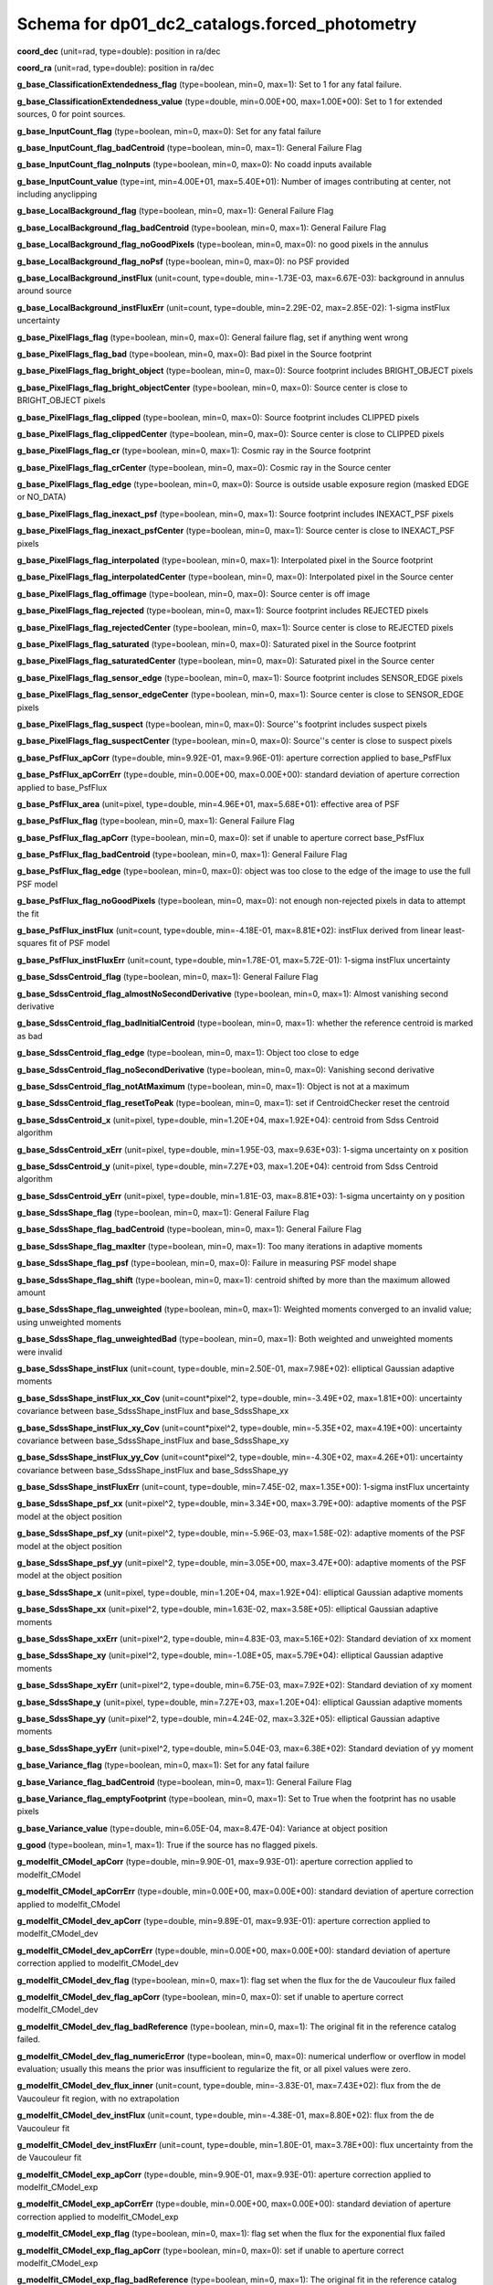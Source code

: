 .. _Data-Products-DP0-1-schema_reference: 
  
############################################## 
Schema for dp01_dc2_catalogs.forced_photometry 
############################################## 
  
**coord_dec** (unit=rad, type=double): position in ra/dec 
 
**coord_ra** (unit=rad, type=double): position in ra/dec 
 
**g_base_ClassificationExtendedness_flag** (type=boolean, min=0, max=1): Set to 1 for any fatal failure. 
 
**g_base_ClassificationExtendedness_value** (type=double, min=0.00E+00, max=1.00E+00): Set to 1 for extended sources, 0 for point sources. 
 
**g_base_InputCount_flag** (type=boolean, min=0, max=0): Set for any fatal failure 
 
**g_base_InputCount_flag_badCentroid** (type=boolean, min=0, max=1): General Failure Flag 
 
**g_base_InputCount_flag_noInputs** (type=boolean, min=0, max=0): No coadd inputs available 
 
**g_base_InputCount_value** (type=int, min=4.00E+01, max=5.40E+01): Number of images contributing at center, not including anyclipping 
 
**g_base_LocalBackground_flag** (type=boolean, min=0, max=1): General Failure Flag 
 
**g_base_LocalBackground_flag_badCentroid** (type=boolean, min=0, max=1): General Failure Flag 
 
**g_base_LocalBackground_flag_noGoodPixels** (type=boolean, min=0, max=0): no good pixels in the annulus 
 
**g_base_LocalBackground_flag_noPsf** (type=boolean, min=0, max=0): no PSF provided 
 
**g_base_LocalBackground_instFlux** (unit=count, type=double, min=-1.73E-03, max=6.67E-03): background in annulus around source 
 
**g_base_LocalBackground_instFluxErr** (unit=count, type=double, min=2.29E-02, max=2.85E-02): 1-sigma instFlux uncertainty 
 
**g_base_PixelFlags_flag** (type=boolean, min=0, max=0): General failure flag, set if anything went wrong 
 
**g_base_PixelFlags_flag_bad** (type=boolean, min=0, max=0): Bad pixel in the Source footprint 
 
**g_base_PixelFlags_flag_bright_object** (type=boolean, min=0, max=0): Source footprint includes BRIGHT_OBJECT pixels 
 
**g_base_PixelFlags_flag_bright_objectCenter** (type=boolean, min=0, max=0): Source center is close to BRIGHT_OBJECT pixels 
 
**g_base_PixelFlags_flag_clipped** (type=boolean, min=0, max=0): Source footprint includes CLIPPED pixels 
 
**g_base_PixelFlags_flag_clippedCenter** (type=boolean, min=0, max=0): Source center is close to CLIPPED pixels 
 
**g_base_PixelFlags_flag_cr** (type=boolean, min=0, max=1): Cosmic ray in the Source footprint 
 
**g_base_PixelFlags_flag_crCenter** (type=boolean, min=0, max=0): Cosmic ray in the Source center 
 
**g_base_PixelFlags_flag_edge** (type=boolean, min=0, max=0): Source is outside usable exposure region (masked EDGE or NO_DATA) 
 
**g_base_PixelFlags_flag_inexact_psf** (type=boolean, min=0, max=1): Source footprint includes INEXACT_PSF pixels 
 
**g_base_PixelFlags_flag_inexact_psfCenter** (type=boolean, min=0, max=1): Source center is close to INEXACT_PSF pixels 
 
**g_base_PixelFlags_flag_interpolated** (type=boolean, min=0, max=1): Interpolated pixel in the Source footprint 
 
**g_base_PixelFlags_flag_interpolatedCenter** (type=boolean, min=0, max=0): Interpolated pixel in the Source center 
 
**g_base_PixelFlags_flag_offimage** (type=boolean, min=0, max=0): Source center is off image 
 
**g_base_PixelFlags_flag_rejected** (type=boolean, min=0, max=1): Source footprint includes REJECTED pixels 
 
**g_base_PixelFlags_flag_rejectedCenter** (type=boolean, min=0, max=1): Source center is close to REJECTED pixels 
 
**g_base_PixelFlags_flag_saturated** (type=boolean, min=0, max=0): Saturated pixel in the Source footprint 
 
**g_base_PixelFlags_flag_saturatedCenter** (type=boolean, min=0, max=0): Saturated pixel in the Source center 
 
**g_base_PixelFlags_flag_sensor_edge** (type=boolean, min=0, max=1): Source footprint includes SENSOR_EDGE pixels 
 
**g_base_PixelFlags_flag_sensor_edgeCenter** (type=boolean, min=0, max=1): Source center is close to SENSOR_EDGE pixels 
 
**g_base_PixelFlags_flag_suspect** (type=boolean, min=0, max=0): Source''s footprint includes suspect pixels 
 
**g_base_PixelFlags_flag_suspectCenter** (type=boolean, min=0, max=0): Source''s center is close to suspect pixels 
 
**g_base_PsfFlux_apCorr** (type=double, min=9.92E-01, max=9.96E-01): aperture correction applied to base_PsfFlux 
 
**g_base_PsfFlux_apCorrErr** (type=double, min=0.00E+00, max=0.00E+00): standard deviation of aperture correction applied to base_PsfFlux 
 
**g_base_PsfFlux_area** (unit=pixel, type=double, min=4.96E+01, max=5.68E+01): effective area of PSF 
 
**g_base_PsfFlux_flag** (type=boolean, min=0, max=1): General Failure Flag 
 
**g_base_PsfFlux_flag_apCorr** (type=boolean, min=0, max=0): set if unable to aperture correct base_PsfFlux 
 
**g_base_PsfFlux_flag_badCentroid** (type=boolean, min=0, max=1): General Failure Flag 
 
**g_base_PsfFlux_flag_edge** (type=boolean, min=0, max=0): object was too close to the edge of the image to use the full PSF model 
 
**g_base_PsfFlux_flag_noGoodPixels** (type=boolean, min=0, max=0): not enough non-rejected pixels in data to attempt the fit 
 
**g_base_PsfFlux_instFlux** (unit=count, type=double, min=-4.18E-01, max=8.81E+02): instFlux derived from linear least-squares fit of PSF model 
 
**g_base_PsfFlux_instFluxErr** (unit=count, type=double, min=1.78E-01, max=5.72E-01): 1-sigma instFlux uncertainty 
 
**g_base_SdssCentroid_flag** (type=boolean, min=0, max=1): General Failure Flag 
 
**g_base_SdssCentroid_flag_almostNoSecondDerivative** (type=boolean, min=0, max=1): Almost vanishing second derivative 
 
**g_base_SdssCentroid_flag_badInitialCentroid** (type=boolean, min=0, max=1): whether the reference centroid is marked as bad 
 
**g_base_SdssCentroid_flag_edge** (type=boolean, min=0, max=1): Object too close to edge 
 
**g_base_SdssCentroid_flag_noSecondDerivative** (type=boolean, min=0, max=0): Vanishing second derivative 
 
**g_base_SdssCentroid_flag_notAtMaximum** (type=boolean, min=0, max=1): Object is not at a maximum 
 
**g_base_SdssCentroid_flag_resetToPeak** (type=boolean, min=0, max=1): set if CentroidChecker reset the centroid 
 
**g_base_SdssCentroid_x** (unit=pixel, type=double, min=1.20E+04, max=1.92E+04): centroid from Sdss Centroid algorithm 
 
**g_base_SdssCentroid_xErr** (unit=pixel, type=double, min=1.95E-03, max=9.63E+03): 1-sigma uncertainty on x position 
 
**g_base_SdssCentroid_y** (unit=pixel, type=double, min=7.27E+03, max=1.20E+04): centroid from Sdss Centroid algorithm 
 
**g_base_SdssCentroid_yErr** (unit=pixel, type=double, min=1.81E-03, max=8.81E+03): 1-sigma uncertainty on y position 
 
**g_base_SdssShape_flag** (type=boolean, min=0, max=1): General Failure Flag 
 
**g_base_SdssShape_flag_badCentroid** (type=boolean, min=0, max=1): General Failure Flag 
 
**g_base_SdssShape_flag_maxIter** (type=boolean, min=0, max=1): Too many iterations in adaptive moments 
 
**g_base_SdssShape_flag_psf** (type=boolean, min=0, max=0): Failure in measuring PSF model shape 
 
**g_base_SdssShape_flag_shift** (type=boolean, min=0, max=1): centroid shifted by more than the maximum allowed amount 
 
**g_base_SdssShape_flag_unweighted** (type=boolean, min=0, max=1): Weighted moments converged to an invalid value; using unweighted moments 
 
**g_base_SdssShape_flag_unweightedBad** (type=boolean, min=0, max=1): Both weighted and unweighted moments were invalid 
 
**g_base_SdssShape_instFlux** (unit=count, type=double, min=2.50E-01, max=7.98E+02): elliptical Gaussian adaptive moments 
 
**g_base_SdssShape_instFlux_xx_Cov** (unit=count*pixel^2, type=double, min=-3.49E+02, max=1.81E+00): uncertainty covariance between base_SdssShape_instFlux and base_SdssShape_xx 
 
**g_base_SdssShape_instFlux_xy_Cov** (unit=count*pixel^2, type=double, min=-5.35E+02, max=4.19E+00): uncertainty covariance between base_SdssShape_instFlux and base_SdssShape_xy 
 
**g_base_SdssShape_instFlux_yy_Cov** (unit=count*pixel^2, type=double, min=-4.30E+02, max=4.26E+01): uncertainty covariance between base_SdssShape_instFlux and base_SdssShape_yy 
 
**g_base_SdssShape_instFluxErr** (unit=count, type=double, min=7.45E-02, max=1.35E+00): 1-sigma instFlux uncertainty 
 
**g_base_SdssShape_psf_xx** (unit=pixel^2, type=double, min=3.34E+00, max=3.79E+00): adaptive moments of the PSF model at the object position 
 
**g_base_SdssShape_psf_xy** (unit=pixel^2, type=double, min=-5.96E-03, max=1.58E-02): adaptive moments of the PSF model at the object position 
 
**g_base_SdssShape_psf_yy** (unit=pixel^2, type=double, min=3.05E+00, max=3.47E+00): adaptive moments of the PSF model at the object position 
 
**g_base_SdssShape_x** (unit=pixel, type=double, min=1.20E+04, max=1.92E+04): elliptical Gaussian adaptive moments 
 
**g_base_SdssShape_xx** (unit=pixel^2, type=double, min=1.63E-02, max=3.58E+05): elliptical Gaussian adaptive moments 
 
**g_base_SdssShape_xxErr** (unit=pixel^2, type=double, min=4.83E-03, max=5.16E+02): Standard deviation of xx moment 
 
**g_base_SdssShape_xy** (unit=pixel^2, type=double, min=-1.08E+05, max=5.79E+04): elliptical Gaussian adaptive moments 
 
**g_base_SdssShape_xyErr** (unit=pixel^2, type=double, min=6.75E-03, max=7.92E+02): Standard deviation of xy moment 
 
**g_base_SdssShape_y** (unit=pixel, type=double, min=7.27E+03, max=1.20E+04): elliptical Gaussian adaptive moments 
 
**g_base_SdssShape_yy** (unit=pixel^2, type=double, min=4.24E-02, max=3.32E+05): elliptical Gaussian adaptive moments 
 
**g_base_SdssShape_yyErr** (unit=pixel^2, type=double, min=5.04E-03, max=6.38E+02): Standard deviation of yy moment 
 
**g_base_Variance_flag** (type=boolean, min=0, max=1): Set for any fatal failure 
 
**g_base_Variance_flag_badCentroid** (type=boolean, min=0, max=1): General Failure Flag 
 
**g_base_Variance_flag_emptyFootprint** (type=boolean, min=0, max=1): Set to True when the footprint has no usable pixels 
 
**g_base_Variance_value** (type=double, min=6.05E-04, max=8.47E-04): Variance at object position 
 
**g_good** (type=boolean, min=1, max=1): True if the source has no flagged pixels. 
 
**g_modelfit_CModel_apCorr** (type=double, min=9.90E-01, max=9.93E-01): aperture correction applied to modelfit_CModel 
 
**g_modelfit_CModel_apCorrErr** (type=double, min=0.00E+00, max=0.00E+00): standard deviation of aperture correction applied to modelfit_CModel 
 
**g_modelfit_CModel_dev_apCorr** (type=double, min=9.89E-01, max=9.93E-01): aperture correction applied to modelfit_CModel_dev 
 
**g_modelfit_CModel_dev_apCorrErr** (type=double, min=0.00E+00, max=0.00E+00): standard deviation of aperture correction applied to modelfit_CModel_dev 
 
**g_modelfit_CModel_dev_flag** (type=boolean, min=0, max=1): flag set when the flux for the de Vaucouleur flux failed 
 
**g_modelfit_CModel_dev_flag_apCorr** (type=boolean, min=0, max=0): set if unable to aperture correct modelfit_CModel_dev 
 
**g_modelfit_CModel_dev_flag_badReference** (type=boolean, min=0, max=1): The original fit in the reference catalog failed. 
 
**g_modelfit_CModel_dev_flag_numericError** (type=boolean, min=0, max=0): numerical underflow or overflow in model evaluation; usually this means the prior was insufficient to regularize the fit, or all pixel values were zero. 
 
**g_modelfit_CModel_dev_flux_inner** (unit=count, type=double, min=-3.83E-01, max=7.43E+02): flux from the de Vaucouleur fit region, with no extrapolation 
 
**g_modelfit_CModel_dev_instFlux** (unit=count, type=double, min=-4.38E-01, max=8.80E+02): flux from the de Vaucouleur fit 
 
**g_modelfit_CModel_dev_instFluxErr** (unit=count, type=double, min=1.80E-01, max=3.78E+00): flux uncertainty from the de Vaucouleur fit 
 
**g_modelfit_CModel_exp_apCorr** (type=double, min=9.90E-01, max=9.93E-01): aperture correction applied to modelfit_CModel_exp 
 
**g_modelfit_CModel_exp_apCorrErr** (type=double, min=0.00E+00, max=0.00E+00): standard deviation of aperture correction applied to modelfit_CModel_exp 
 
**g_modelfit_CModel_exp_flag** (type=boolean, min=0, max=1): flag set when the flux for the exponential flux failed 
 
**g_modelfit_CModel_exp_flag_apCorr** (type=boolean, min=0, max=0): set if unable to aperture correct modelfit_CModel_exp 
 
**g_modelfit_CModel_exp_flag_badReference** (type=boolean, min=0, max=1): The original fit in the reference catalog failed. 
 
**g_modelfit_CModel_exp_flag_numericError** (type=boolean, min=0, max=0): numerical underflow or overflow in model evaluation; usually this means the prior was insufficient to regularize the fit, or all pixel values were zero. 
 
**g_modelfit_CModel_exp_flux_inner** (unit=count, type=double, min=-3.83E-01, max=7.43E+02): flux from the exponential fit region, with no extrapolation 
 
**g_modelfit_CModel_exp_instFlux** (unit=count, type=double, min=-4.39E-01, max=8.80E+02): flux from the exponential fit 
 
**g_modelfit_CModel_exp_instFluxErr** (unit=count, type=double, min=1.80E-01, max=1.71E+00): flux uncertainty from the exponential fit 
 
**g_modelfit_CModel_flag** (type=boolean, min=0, max=1): flag set if the final cmodel fit (or any previous fit) failed 
 
**g_modelfit_CModel_flag_apCorr** (type=boolean, min=0, max=0): set if unable to aperture correct modelfit_CModel 
 
**g_modelfit_CModel_flag_badCentroid** (type=boolean, min=0, max=0): input centroid was not within the fit region (probably because it''s not within the Footprint) 
 
**g_modelfit_CModel_flag_badReference** (type=boolean, min=0, max=1): The original fit in the reference catalog failed. 
 
**g_modelfit_CModel_flag_noShapeletPsf** (type=boolean, min=0, max=0): the multishapelet fit to the PSF model did not succeed 
 
**g_modelfit_CModel_flag_region_maxArea** (type=boolean, min=0, max=0): number of pixels in fit region exceeded the region.maxArea value 
 
**g_modelfit_CModel_flag_region_maxBadPixelFraction** (type=boolean, min=0, max=0): the fraction of bad/clipped pixels in the fit region exceeded region.maxBadPixelFraction 
 
**g_modelfit_CModel_fracDev** (type=double, min=0.00E+00, max=1.00E+00): fraction of flux in de Vaucouleur component 
 
**g_modelfit_CModel_initial_apCorr** (type=double, min=9.90E-01, max=9.93E-01): aperture correction applied to modelfit_CModel_initial 
 
**g_modelfit_CModel_initial_apCorrErr** (type=double, min=0.00E+00, max=0.00E+00): standard deviation of aperture correction applied to modelfit_CModel_initial 
 
**g_modelfit_CModel_initial_flag** (type=boolean, min=0, max=1): flag set when the flux for the initial flux failed 
 
**g_modelfit_CModel_initial_flag_apCorr** (type=boolean, min=0, max=0): set if unable to aperture correct modelfit_CModel_initial 
 
**g_modelfit_CModel_initial_flag_badReference** (type=boolean, min=0, max=1): The original fit in the reference catalog failed. 
 
**g_modelfit_CModel_initial_flag_numericError** (type=boolean, min=0, max=0): numerical underflow or overflow in model evaluation; usually this means the prior was insufficient to regularize the fit, or all pixel values were zero. 
 
**g_modelfit_CModel_initial_flux_inner** (unit=count, type=double, min=-3.96E-01, max=7.43E+02): flux from the initial fit region, with no extrapolation 
 
**g_modelfit_CModel_initial_instFlux** (unit=count, type=double, min=-4.56E-01, max=8.80E+02): flux from the initial fit 
 
**g_modelfit_CModel_initial_instFluxErr** (unit=count, type=double, min=1.80E-01, max=1.54E+00): flux uncertainty from the initial fit 
 
**g_modelfit_CModel_instFlux** (unit=count, type=double, min=-4.38E-01, max=8.80E+02): flux from the final cmodel fit 
 
**g_modelfit_CModel_instFlux_inner** (unit=count, type=double, min=-3.83E-01, max=7.43E+02): flux within the fit region, with no extrapolation 
 
**g_modelfit_CModel_instFluxErr** (unit=count, type=double, min=1.80E-01, max=1.71E+00): flux uncertainty from the final cmodel fit 
 
**g_modelfit_CModel_objective** (type=double, min=1.05E-02, max=7.88E-01): -ln(likelihood) (chi^2) in cmodel fit 
 
**i_base_ClassificationExtendedness_flag** (type=boolean, min=0, max=1): Set to 1 for any fatal failure. 
 
**i_base_ClassificationExtendedness_value** (type=double, min=0.00E+00, max=1.00E+00): Set to 1 for extended sources, 0 for point sources. 
 
**i_base_InputCount_flag** (type=boolean, min=0, max=0): Set for any fatal failure 
 
**i_base_InputCount_flag_badCentroid** (type=boolean, min=0, max=1): General Failure Flag 
 
**i_base_InputCount_flag_noInputs** (type=boolean, min=0, max=0): No coadd inputs available 
 
**i_base_InputCount_value** (type=int, min=8.40E+01, max=1.02E+02): Number of images contributing at center, not including anyclipping 
 
**i_base_LocalBackground_flag** (type=boolean, min=0, max=1): General Failure Flag 
 
**i_base_LocalBackground_flag_badCentroid** (type=boolean, min=0, max=1): General Failure Flag 
 
**i_base_LocalBackground_flag_noGoodPixels** (type=boolean, min=0, max=0): no good pixels in the annulus 
 
**i_base_LocalBackground_flag_noPsf** (type=boolean, min=0, max=0): no PSF provided 
 
**i_base_LocalBackground_instFlux** (unit=count, type=double, min=-4.33E-03, max=1.49E-02): background in annulus around source 
 
**i_base_LocalBackground_instFluxErr** (unit=count, type=double, min=5.69E-02, max=6.67E-02): 1-sigma instFlux uncertainty 
 
**i_base_PixelFlags_flag** (type=boolean, min=0, max=0): General failure flag, set if anything went wrong 
 
**i_base_PixelFlags_flag_bad** (type=boolean, min=0, max=0): Bad pixel in the Source footprint 
 
**i_base_PixelFlags_flag_bright_object** (type=boolean, min=0, max=0): Source footprint includes BRIGHT_OBJECT pixels 
 
**i_base_PixelFlags_flag_bright_objectCenter** (type=boolean, min=0, max=0): Source center is close to BRIGHT_OBJECT pixels 
 
**i_base_PixelFlags_flag_clipped** (type=boolean, min=0, max=1): Source footprint includes CLIPPED pixels 
 
**i_base_PixelFlags_flag_clippedCenter** (type=boolean, min=0, max=0): Source center is close to CLIPPED pixels 
 
**i_base_PixelFlags_flag_cr** (type=boolean, min=0, max=1): Cosmic ray in the Source footprint 
 
**i_base_PixelFlags_flag_crCenter** (type=boolean, min=0, max=1): Cosmic ray in the Source center 
 
**i_base_PixelFlags_flag_edge** (type=boolean, min=0, max=0): Source is outside usable exposure region (masked EDGE or NO_DATA) 
 
**i_base_PixelFlags_flag_inexact_psf** (type=boolean, min=0, max=1): Source footprint includes INEXACT_PSF pixels 
 
**i_base_PixelFlags_flag_inexact_psfCenter** (type=boolean, min=0, max=1): Source center is close to INEXACT_PSF pixels 
 
**i_base_PixelFlags_flag_interpolated** (type=boolean, min=0, max=1): Interpolated pixel in the Source footprint 
 
**i_base_PixelFlags_flag_interpolatedCenter** (type=boolean, min=0, max=1): Interpolated pixel in the Source center 
 
**i_base_PixelFlags_flag_offimage** (type=boolean, min=0, max=0): Source center is off image 
 
**i_base_PixelFlags_flag_rejected** (type=boolean, min=0, max=1): Source footprint includes REJECTED pixels 
 
**i_base_PixelFlags_flag_rejectedCenter** (type=boolean, min=0, max=1): Source center is close to REJECTED pixels 
 
**i_base_PixelFlags_flag_saturated** (type=boolean, min=0, max=0): Saturated pixel in the Source footprint 
 
**i_base_PixelFlags_flag_saturatedCenter** (type=boolean, min=0, max=0): Saturated pixel in the Source center 
 
**i_base_PixelFlags_flag_sensor_edge** (type=boolean, min=0, max=1): Source footprint includes SENSOR_EDGE pixels 
 
**i_base_PixelFlags_flag_sensor_edgeCenter** (type=boolean, min=0, max=1): Source center is close to SENSOR_EDGE pixels 
 
**i_base_PixelFlags_flag_suspect** (type=boolean, min=0, max=0): Source''s footprint includes suspect pixels 
 
**i_base_PixelFlags_flag_suspectCenter** (type=boolean, min=0, max=0): Source''s center is close to suspect pixels 
 
**i_base_PsfFlux_apCorr** (type=double, min=9.94E-01, max=9.97E-01): aperture correction applied to base_PsfFlux 
 
**i_base_PsfFlux_apCorrErr** (type=double, min=0.00E+00, max=0.00E+00): standard deviation of aperture correction applied to base_PsfFlux 
 
**i_base_PsfFlux_area** (unit=pixel, type=double, min=4.52E+01, max=4.84E+01): effective area of PSF 
 
**i_base_PsfFlux_flag** (type=boolean, min=0, max=1): General Failure Flag 
 
**i_base_PsfFlux_flag_apCorr** (type=boolean, min=0, max=0): set if unable to aperture correct base_PsfFlux 
 
**i_base_PsfFlux_flag_badCentroid** (type=boolean, min=0, max=1): General Failure Flag 
 
**i_base_PsfFlux_flag_edge** (type=boolean, min=0, max=0): object was too close to the edge of the image to use the full PSF model 
 
**i_base_PsfFlux_flag_noGoodPixels** (type=boolean, min=0, max=0): not enough non-rejected pixels in data to attempt the fit 
 
**i_base_PsfFlux_instFlux** (unit=count, type=double, min=-3.96E-01, max=1.34E+03): instFlux derived from linear least-squares fit of PSF model 
 
**i_base_PsfFlux_instFluxErr** (unit=count, type=double, min=4.07E-01, max=7.22E-01): 1-sigma instFlux uncertainty 
 
**i_base_SdssCentroid_flag** (type=boolean, min=0, max=1): General Failure Flag 
 
**i_base_SdssCentroid_flag_almostNoSecondDerivative** (type=boolean, min=0, max=1): Almost vanishing second derivative 
 
**i_base_SdssCentroid_flag_badInitialCentroid** (type=boolean, min=0, max=1): whether the reference centroid is marked as bad 
 
**i_base_SdssCentroid_flag_edge** (type=boolean, min=0, max=1): Object too close to edge 
 
**i_base_SdssCentroid_flag_noSecondDerivative** (type=boolean, min=0, max=0): Vanishing second derivative 
 
**i_base_SdssCentroid_flag_notAtMaximum** (type=boolean, min=0, max=1): Object is not at a maximum 
 
**i_base_SdssCentroid_flag_resetToPeak** (type=boolean, min=0, max=1): set if CentroidChecker reset the centroid 
 
**i_base_SdssCentroid_x** (unit=pixel, type=double, min=1.20E+04, max=1.92E+04): centroid from Sdss Centroid algorithm 
 
**i_base_SdssCentroid_xErr** (unit=pixel, type=double, min=1.52E-03, max=2.29E+04): 1-sigma uncertainty on x position 
 
**i_base_SdssCentroid_y** (unit=pixel, type=double, min=7.27E+03, max=1.20E+04): centroid from Sdss Centroid algorithm 
 
**i_base_SdssCentroid_yErr** (unit=pixel, type=double, min=1.53E-03, max=1.76E+04): 1-sigma uncertainty on y position 
 
**i_base_SdssShape_flag** (type=boolean, min=0, max=1): General Failure Flag 
 
**i_base_SdssShape_flag_badCentroid** (type=boolean, min=0, max=1): General Failure Flag 
 
**i_base_SdssShape_flag_maxIter** (type=boolean, min=0, max=1): Too many iterations in adaptive moments 
 
**i_base_SdssShape_flag_psf** (type=boolean, min=0, max=0): Failure in measuring PSF model shape 
 
**i_base_SdssShape_flag_shift** (type=boolean, min=0, max=1): centroid shifted by more than the maximum allowed amount 
 
**i_base_SdssShape_flag_unweighted** (type=boolean, min=0, max=1): Weighted moments converged to an invalid value; using unweighted moments 
 
**i_base_SdssShape_flag_unweightedBad** (type=boolean, min=0, max=1): Both weighted and unweighted moments were invalid 
 
**i_base_SdssShape_instFlux** (unit=count, type=double, min=6.72E-01, max=1.21E+03): elliptical Gaussian adaptive moments 
 
**i_base_SdssShape_instFlux_xx_Cov** (unit=count*pixel^2, type=double, min=-1.05E+03, max=2.23E+04): uncertainty covariance between base_SdssShape_instFlux and base_SdssShape_xx 
 
**i_base_SdssShape_instFlux_xy_Cov** (unit=count*pixel^2, type=double, min=-1.12E+03, max=5.65E+02): uncertainty covariance between base_SdssShape_instFlux and base_SdssShape_xy 
 
**i_base_SdssShape_instFlux_yy_Cov** (unit=count*pixel^2, type=double, min=-3.55E+03, max=4.96E+02): uncertainty covariance between base_SdssShape_instFlux and base_SdssShape_yy 
 
**i_base_SdssShape_instFluxErr** (unit=count, type=double, min=1.50E-01, max=4.69E+00): 1-sigma instFlux uncertainty 
 
**i_base_SdssShape_psf_xx** (unit=pixel^2, type=double, min=2.97E+00, max=3.16E+00): adaptive moments of the PSF model at the object position 
 
**i_base_SdssShape_psf_xy** (unit=pixel^2, type=double, min=-1.11E-02, max=3.75E-03): adaptive moments of the PSF model at the object position 
 
**i_base_SdssShape_psf_yy** (unit=pixel^2, type=double, min=2.94E+00, max=3.13E+00): adaptive moments of the PSF model at the object position 
 
**i_base_SdssShape_x** (unit=pixel, type=double, min=1.20E+04, max=1.92E+04): elliptical Gaussian adaptive moments 
 
**i_base_SdssShape_xx** (unit=pixel^2, type=double, min=7.06E-02, max=3.24E+05): elliptical Gaussian adaptive moments 
 
**i_base_SdssShape_xxErr** (unit=pixel^2, type=double, min=5.31E-03, max=6.62E+02): Standard deviation of xx moment 
 
**i_base_SdssShape_xy** (unit=pixel^2, type=double, min=-1.97E+04, max=1.65E+04): elliptical Gaussian adaptive moments 
 
**i_base_SdssShape_xyErr** (unit=pixel^2, type=double, min=5.27E-03, max=7.28E+02): Standard deviation of xy moment 
 
**i_base_SdssShape_y** (unit=pixel, type=double, min=7.27E+03, max=1.20E+04): elliptical Gaussian adaptive moments 
 
**i_base_SdssShape_yy** (unit=pixel^2, type=double, min=5.01E-02, max=3.08E+05): elliptical Gaussian adaptive moments 
 
**i_base_SdssShape_yyErr** (unit=pixel^2, type=double, min=3.74E-03, max=4.40E+02): Standard deviation of yy moment 
 
**i_base_Variance_flag** (type=boolean, min=0, max=1): Set for any fatal failure 
 
**i_base_Variance_flag_badCentroid** (type=boolean, min=0, max=1): General Failure Flag 
 
**i_base_Variance_flag_emptyFootprint** (type=boolean, min=0, max=1): Set to True when the footprint has no usable pixels 
 
**i_base_Variance_value** (type=double, min=3.58E-03, max=4.47E-03): Variance at object position 
 
**i_good** (type=boolean, min=0, max=1): True if the source has no flagged pixels. 
 
**i_modelfit_CModel_apCorr** (type=double, min=9.92E-01, max=9.95E-01): aperture correction applied to modelfit_CModel 
 
**i_modelfit_CModel_apCorrErr** (type=double, min=0.00E+00, max=0.00E+00): standard deviation of aperture correction applied to modelfit_CModel 
 
**i_modelfit_CModel_dev_apCorr** (type=double, min=9.91E-01, max=9.94E-01): aperture correction applied to modelfit_CModel_dev 
 
**i_modelfit_CModel_dev_apCorrErr** (type=double, min=0.00E+00, max=0.00E+00): standard deviation of aperture correction applied to modelfit_CModel_dev 
 
**i_modelfit_CModel_dev_flag** (type=boolean, min=0, max=1): flag set when the flux for the de Vaucouleur flux failed 
 
**i_modelfit_CModel_dev_flag_apCorr** (type=boolean, min=0, max=0): set if unable to aperture correct modelfit_CModel_dev 
 
**i_modelfit_CModel_dev_flag_badReference** (type=boolean, min=0, max=1): The original fit in the reference catalog failed. 
 
**i_modelfit_CModel_dev_flag_numericError** (type=boolean, min=0, max=0): numerical underflow or overflow in model evaluation; usually this means the prior was insufficient to regularize the fit, or all pixel values were zero. 
 
**i_modelfit_CModel_dev_flux_inner** (unit=count, type=double, min=-3.56E-01, max=1.15E+03): flux from the de Vaucouleur fit region, with no extrapolation 
 
**i_modelfit_CModel_dev_instFlux** (unit=count, type=double, min=-4.09E-01, max=1.34E+03): flux from the de Vaucouleur fit 
 
**i_modelfit_CModel_dev_instFluxErr** (unit=count, type=double, min=4.12E-01, max=9.29E+00): flux uncertainty from the de Vaucouleur fit 
 
**i_modelfit_CModel_exp_apCorr** (type=double, min=9.92E-01, max=9.95E-01): aperture correction applied to modelfit_CModel_exp 
 
**i_modelfit_CModel_exp_apCorrErr** (type=double, min=0.00E+00, max=0.00E+00): standard deviation of aperture correction applied to modelfit_CModel_exp 
 
**i_modelfit_CModel_exp_flag** (type=boolean, min=0, max=1): flag set when the flux for the exponential flux failed 
 
**i_modelfit_CModel_exp_flag_apCorr** (type=boolean, min=0, max=0): set if unable to aperture correct modelfit_CModel_exp 
 
**i_modelfit_CModel_exp_flag_badReference** (type=boolean, min=0, max=1): The original fit in the reference catalog failed. 
 
**i_modelfit_CModel_exp_flag_numericError** (type=boolean, min=0, max=0): numerical underflow or overflow in model evaluation; usually this means the prior was insufficient to regularize the fit, or all pixel values were zero. 
 
**i_modelfit_CModel_exp_flux_inner** (unit=count, type=double, min=-3.57E-01, max=1.15E+03): flux from the exponential fit region, with no extrapolation 
 
**i_modelfit_CModel_exp_instFlux** (unit=count, type=double, min=-4.09E-01, max=1.34E+03): flux from the exponential fit 
 
**i_modelfit_CModel_exp_instFluxErr** (unit=count, type=double, min=4.13E-01, max=4.22E+00): flux uncertainty from the exponential fit 
 
**i_modelfit_CModel_flag** (type=boolean, min=0, max=1): flag set if the final cmodel fit (or any previous fit) failed 
 
**i_modelfit_CModel_flag_apCorr** (type=boolean, min=0, max=0): set if unable to aperture correct modelfit_CModel 
 
**i_modelfit_CModel_flag_badCentroid** (type=boolean, min=0, max=0): input centroid was not within the fit region (probably because it''s not within the Footprint) 
 
**i_modelfit_CModel_flag_badReference** (type=boolean, min=0, max=1): The original fit in the reference catalog failed. 
 
**i_modelfit_CModel_flag_noShapeletPsf** (type=boolean, min=0, max=0): the multishapelet fit to the PSF model did not succeed 
 
**i_modelfit_CModel_flag_region_maxArea** (type=boolean, min=0, max=0): number of pixels in fit region exceeded the region.maxArea value 
 
**i_modelfit_CModel_flag_region_maxBadPixelFraction** (type=boolean, min=0, max=0): the fraction of bad/clipped pixels in the fit region exceeded region.maxBadPixelFraction 
 
**i_modelfit_CModel_fracDev** (type=double, min=0.00E+00, max=1.00E+00): fraction of flux in de Vaucouleur component 
 
**i_modelfit_CModel_initial_apCorr** (type=double, min=9.92E-01, max=9.95E-01): aperture correction applied to modelfit_CModel_initial 
 
**i_modelfit_CModel_initial_apCorrErr** (type=double, min=0.00E+00, max=0.00E+00): standard deviation of aperture correction applied to modelfit_CModel_initial 
 
**i_modelfit_CModel_initial_flag** (type=boolean, min=0, max=1): flag set when the flux for the initial flux failed 
 
**i_modelfit_CModel_initial_flag_apCorr** (type=boolean, min=0, max=0): set if unable to aperture correct modelfit_CModel_initial 
 
**i_modelfit_CModel_initial_flag_badReference** (type=boolean, min=0, max=1): The original fit in the reference catalog failed. 
 
**i_modelfit_CModel_initial_flag_numericError** (type=boolean, min=0, max=0): numerical underflow or overflow in model evaluation; usually this means the prior was insufficient to regularize the fit, or all pixel values were zero. 
 
**i_modelfit_CModel_initial_flux_inner** (unit=count, type=double, min=-3.57E-01, max=1.15E+03): flux from the initial fit region, with no extrapolation 
 
**i_modelfit_CModel_initial_instFlux** (unit=count, type=double, min=-4.09E-01, max=1.34E+03): flux from the initial fit 
 
**i_modelfit_CModel_initial_instFluxErr** (unit=count, type=double, min=4.13E-01, max=3.80E+00): flux uncertainty from the initial fit 
 
**i_modelfit_CModel_instFlux** (unit=count, type=double, min=-4.09E-01, max=1.34E+03): flux from the final cmodel fit 
 
**i_modelfit_CModel_instFlux_inner** (unit=count, type=double, min=-3.56E-01, max=1.15E+03): flux within the fit region, with no extrapolation 
 
**i_modelfit_CModel_instFluxErr** (unit=count, type=double, min=4.12E-01, max=4.21E+00): flux uncertainty from the final cmodel fit 
 
**i_modelfit_CModel_objective** (type=double, min=4.80E-02, max=3.86E+00): -ln(likelihood) (chi^2) in cmodel fit 
 
**objectId** (type=long): Unique id. 
 
**r_base_ClassificationExtendedness_flag** (type=boolean, min=0, max=1): Set to 1 for any fatal failure. 
 
**r_base_ClassificationExtendedness_value** (type=double, min=0.00E+00, max=1.00E+00): Set to 1 for extended sources, 0 for point sources. 
 
**r_base_InputCount_flag** (type=boolean, min=0, max=0): Set for any fatal failure 
 
**r_base_InputCount_flag_badCentroid** (type=boolean, min=0, max=1): General Failure Flag 
 
**r_base_InputCount_flag_noInputs** (type=boolean, min=0, max=0): No coadd inputs available 
 
**r_base_InputCount_value** (type=int, min=1.01E+02, max=1.21E+02): Number of images contributing at center, not including anyclipping 
 
**r_base_LocalBackground_flag** (type=boolean, min=0, max=1): General Failure Flag 
 
**r_base_LocalBackground_flag_badCentroid** (type=boolean, min=0, max=1): General Failure Flag 
 
**r_base_LocalBackground_flag_noGoodPixels** (type=boolean, min=0, max=0): no good pixels in the annulus 
 
**r_base_LocalBackground_flag_noPsf** (type=boolean, min=0, max=0): no PSF provided 
 
**r_base_LocalBackground_instFlux** (unit=count, type=double, min=-2.04E-03, max=1.05E-02): background in annulus around source 
 
**r_base_LocalBackground_instFluxErr** (unit=count, type=double, min=2.81E-02, max=3.38E-02): 1-sigma instFlux uncertainty 
 
**r_base_PixelFlags_flag** (type=boolean, min=0, max=0): General failure flag, set if anything went wrong 
 
**r_base_PixelFlags_flag_bad** (type=boolean, min=0, max=0): Bad pixel in the Source footprint 
 
**r_base_PixelFlags_flag_bright_object** (type=boolean, min=0, max=0): Source footprint includes BRIGHT_OBJECT pixels 
 
**r_base_PixelFlags_flag_bright_objectCenter** (type=boolean, min=0, max=0): Source center is close to BRIGHT_OBJECT pixels 
 
**r_base_PixelFlags_flag_clipped** (type=boolean, min=0, max=1): Source footprint includes CLIPPED pixels 
 
**r_base_PixelFlags_flag_clippedCenter** (type=boolean, min=0, max=0): Source center is close to CLIPPED pixels 
 
**r_base_PixelFlags_flag_cr** (type=boolean, min=0, max=1): Cosmic ray in the Source footprint 
 
**r_base_PixelFlags_flag_crCenter** (type=boolean, min=0, max=1): Cosmic ray in the Source center 
 
**r_base_PixelFlags_flag_edge** (type=boolean, min=0, max=0): Source is outside usable exposure region (masked EDGE or NO_DATA) 
 
**r_base_PixelFlags_flag_inexact_psf** (type=boolean, min=0, max=1): Source footprint includes INEXACT_PSF pixels 
 
**r_base_PixelFlags_flag_inexact_psfCenter** (type=boolean, min=0, max=1): Source center is close to INEXACT_PSF pixels 
 
**r_base_PixelFlags_flag_interpolated** (type=boolean, min=0, max=1): Interpolated pixel in the Source footprint 
 
**r_base_PixelFlags_flag_interpolatedCenter** (type=boolean, min=0, max=1): Interpolated pixel in the Source center 
 
**r_base_PixelFlags_flag_offimage** (type=boolean, min=0, max=0): Source center is off image 
 
**r_base_PixelFlags_flag_rejected** (type=boolean, min=0, max=1): Source footprint includes REJECTED pixels 
 
**r_base_PixelFlags_flag_rejectedCenter** (type=boolean, min=0, max=1): Source center is close to REJECTED pixels 
 
**r_base_PixelFlags_flag_saturated** (type=boolean, min=0, max=1): Saturated pixel in the Source footprint 
 
**r_base_PixelFlags_flag_saturatedCenter** (type=boolean, min=0, max=1): Saturated pixel in the Source center 
 
**r_base_PixelFlags_flag_sensor_edge** (type=boolean, min=0, max=1): Source footprint includes SENSOR_EDGE pixels 
 
**r_base_PixelFlags_flag_sensor_edgeCenter** (type=boolean, min=0, max=1): Source center is close to SENSOR_EDGE pixels 
 
**r_base_PixelFlags_flag_suspect** (type=boolean, min=0, max=0): Source''s footprint includes suspect pixels 
 
**r_base_PixelFlags_flag_suspectCenter** (type=boolean, min=0, max=0): Source''s center is close to suspect pixels 
 
**r_base_PsfFlux_apCorr** (type=double, min=9.92E-01, max=9.95E-01): aperture correction applied to base_PsfFlux 
 
**r_base_PsfFlux_apCorrErr** (type=double, min=0.00E+00, max=0.00E+00): standard deviation of aperture correction applied to base_PsfFlux 
 
**r_base_PsfFlux_area** (unit=pixel, type=double, min=4.84E+01, max=5.32E+01): effective area of PSF 
 
**r_base_PsfFlux_flag** (type=boolean, min=0, max=1): General Failure Flag 
 
**r_base_PsfFlux_flag_apCorr** (type=boolean, min=0, max=0): set if unable to aperture correct base_PsfFlux 
 
**r_base_PsfFlux_flag_badCentroid** (type=boolean, min=0, max=1): General Failure Flag 
 
**r_base_PsfFlux_flag_edge** (type=boolean, min=0, max=0): object was too close to the edge of the image to use the full PSF model 
 
**r_base_PsfFlux_flag_noGoodPixels** (type=boolean, min=0, max=0): not enough non-rejected pixels in data to attempt the fit 
 
**r_base_PsfFlux_instFlux** (unit=count, type=double, min=7.89E-02, max=1.20E+03): instFlux derived from linear least-squares fit of PSF model 
 
**r_base_PsfFlux_instFluxErr** (unit=count, type=double, min=2.14E-01, max=4.81E-01): 1-sigma instFlux uncertainty 
 
**r_base_SdssCentroid_flag** (type=boolean, min=0, max=1): General Failure Flag 
 
**r_base_SdssCentroid_flag_almostNoSecondDerivative** (type=boolean, min=0, max=1): Almost vanishing second derivative 
 
**r_base_SdssCentroid_flag_badInitialCentroid** (type=boolean, min=0, max=1): whether the reference centroid is marked as bad 
 
**r_base_SdssCentroid_flag_edge** (type=boolean, min=0, max=1): Object too close to edge 
 
**r_base_SdssCentroid_flag_noSecondDerivative** (type=boolean, min=0, max=0): Vanishing second derivative 
 
**r_base_SdssCentroid_flag_notAtMaximum** (type=boolean, min=0, max=1): Object is not at a maximum 
 
**r_base_SdssCentroid_flag_resetToPeak** (type=boolean, min=0, max=1): set if CentroidChecker reset the centroid 
 
**r_base_SdssCentroid_x** (unit=pixel, type=double, min=1.20E+04, max=1.92E+04): centroid from Sdss Centroid algorithm 
 
**r_base_SdssCentroid_xErr** (unit=pixel, type=double, min=1.16E-03, max=1.67E+03): 1-sigma uncertainty on x position 
 
**r_base_SdssCentroid_y** (unit=pixel, type=double, min=7.27E+03, max=1.20E+04): centroid from Sdss Centroid algorithm 
 
**r_base_SdssCentroid_yErr** (unit=pixel, type=double, min=1.16E-03, max=3.75E+03): 1-sigma uncertainty on y position 
 
**r_base_SdssShape_flag** (type=boolean, min=0, max=1): General Failure Flag 
 
**r_base_SdssShape_flag_badCentroid** (type=boolean, min=0, max=1): General Failure Flag 
 
**r_base_SdssShape_flag_maxIter** (type=boolean, min=0, max=1): Too many iterations in adaptive moments 
 
**r_base_SdssShape_flag_psf** (type=boolean, min=0, max=0): Failure in measuring PSF model shape 
 
**r_base_SdssShape_flag_shift** (type=boolean, min=0, max=1): centroid shifted by more than the maximum allowed amount 
 
**r_base_SdssShape_flag_unweighted** (type=boolean, min=0, max=1): Weighted moments converged to an invalid value; using unweighted moments 
 
**r_base_SdssShape_flag_unweightedBad** (type=boolean, min=0, max=1): Both weighted and unweighted moments were invalid 
 
**r_base_SdssShape_instFlux** (unit=count, type=double, min=6.60E-01, max=1.08E+03): elliptical Gaussian adaptive moments 
 
**r_base_SdssShape_instFlux_xx_Cov** (unit=count*pixel^2, type=double, min=-5.07E+02, max=-6.37E-04): uncertainty covariance between base_SdssShape_instFlux and base_SdssShape_xx 
 
**r_base_SdssShape_instFlux_xy_Cov** (unit=count*pixel^2, type=double, min=-2.73E+02, max=-6.75E-04): uncertainty covariance between base_SdssShape_instFlux and base_SdssShape_xy 
 
**r_base_SdssShape_instFlux_yy_Cov** (unit=count*pixel^2, type=double, min=-3.11E+02, max=1.28E+02): uncertainty covariance between base_SdssShape_instFlux and base_SdssShape_yy 
 
**r_base_SdssShape_instFluxErr** (unit=count, type=double, min=1.32E-01, max=1.70E+00): 1-sigma instFlux uncertainty 
 
**r_base_SdssShape_psf_xx** (unit=pixel^2, type=double, min=3.13E+00, max=3.38E+00): adaptive moments of the PSF model at the object position 
 
**r_base_SdssShape_psf_xy** (unit=pixel^2, type=double, min=-9.88E-03, max=2.85E-03): adaptive moments of the PSF model at the object position 
 
**r_base_SdssShape_psf_yy** (unit=pixel^2, type=double, min=3.07E+00, max=3.33E+00): adaptive moments of the PSF model at the object position 
 
**r_base_SdssShape_x** (unit=pixel, type=double, min=1.20E+04, max=1.92E+04): elliptical Gaussian adaptive moments 
 
**r_base_SdssShape_xx** (unit=pixel^2, type=double, min=5.65E-02, max=2.27E+05): elliptical Gaussian adaptive moments 
 
**r_base_SdssShape_xxErr** (unit=pixel^2, type=double, min=4.32E-03, max=5.96E+02): Standard deviation of xx moment 
 
**r_base_SdssShape_xy** (unit=pixel^2, type=double, min=-2.67E+04, max=1.15E+04): elliptical Gaussian adaptive moments 
 
**r_base_SdssShape_xyErr** (unit=pixel^2, type=double, min=4.23E-03, max=3.93E+02): Standard deviation of xy moment 
 
**r_base_SdssShape_y** (unit=pixel, type=double, min=7.27E+03, max=1.20E+04): elliptical Gaussian adaptive moments 
 
**r_base_SdssShape_yy** (unit=pixel^2, type=double, min=8.33E-02, max=2.35E+05): elliptical Gaussian adaptive moments 
 
**r_base_SdssShape_yyErr** (unit=pixel^2, type=double, min=3.02E-03, max=4.48E+02): Standard deviation of yy moment 
 
**r_base_Variance_flag** (type=boolean, min=0, max=1): Set for any fatal failure 
 
**r_base_Variance_flag_badCentroid** (type=boolean, min=0, max=1): General Failure Flag 
 
**r_base_Variance_flag_emptyFootprint** (type=boolean, min=0, max=1): Set to True when the footprint has no usable pixels 
 
**r_base_Variance_value** (type=double, min=9.06E-04, max=1.09E-03): Variance at object position 
 
**r_good** (type=boolean, min=0, max=1): True if the source has no flagged pixels. 
 
**r_modelfit_CModel_apCorr** (type=double, min=9.90E-01, max=9.93E-01): aperture correction applied to modelfit_CModel 
 
**r_modelfit_CModel_apCorrErr** (type=double, min=0.00E+00, max=0.00E+00): standard deviation of aperture correction applied to modelfit_CModel 
 
**r_modelfit_CModel_dev_apCorr** (type=double, min=9.89E-01, max=9.93E-01): aperture correction applied to modelfit_CModel_dev 
 
**r_modelfit_CModel_dev_apCorrErr** (type=double, min=0.00E+00, max=0.00E+00): standard deviation of aperture correction applied to modelfit_CModel_dev 
 
**r_modelfit_CModel_dev_flag** (type=boolean, min=0, max=1): flag set when the flux for the de Vaucouleur flux failed 
 
**r_modelfit_CModel_dev_flag_apCorr** (type=boolean, min=0, max=0): set if unable to aperture correct modelfit_CModel_dev 
 
**r_modelfit_CModel_dev_flag_badReference** (type=boolean, min=0, max=1): The original fit in the reference catalog failed. 
 
**r_modelfit_CModel_dev_flag_numericError** (type=boolean, min=0, max=0): numerical underflow or overflow in model evaluation; usually this means the prior was insufficient to regularize the fit, or all pixel values were zero. 
 
**r_modelfit_CModel_dev_flux_inner** (unit=count, type=double, min=1.10E-01, max=1.01E+03): flux from the de Vaucouleur fit region, with no extrapolation 
 
**r_modelfit_CModel_dev_instFlux** (unit=count, type=double, min=1.32E-01, max=1.20E+03): flux from the de Vaucouleur fit 
 
**r_modelfit_CModel_dev_instFluxErr** (unit=count, type=double, min=2.14E-01, max=4.60E+00): flux uncertainty from the de Vaucouleur fit 
 
**r_modelfit_CModel_exp_apCorr** (type=double, min=9.90E-01, max=9.93E-01): aperture correction applied to modelfit_CModel_exp 
 
**r_modelfit_CModel_exp_apCorrErr** (type=double, min=0.00E+00, max=0.00E+00): standard deviation of aperture correction applied to modelfit_CModel_exp 
 
**r_modelfit_CModel_exp_flag** (type=boolean, min=0, max=1): flag set when the flux for the exponential flux failed 
 
**r_modelfit_CModel_exp_flag_apCorr** (type=boolean, min=0, max=0): set if unable to aperture correct modelfit_CModel_exp 
 
**r_modelfit_CModel_exp_flag_badReference** (type=boolean, min=0, max=0): The original fit in the reference catalog failed. 
 
**r_modelfit_CModel_exp_flag_numericError** (type=boolean, min=0, max=0): numerical underflow or overflow in model evaluation; usually this means the prior was insufficient to regularize the fit, or all pixel values were zero. 
 
**r_modelfit_CModel_exp_flux_inner** (unit=count, type=double, min=9.24E-02, max=1.00E+03): flux from the exponential fit region, with no extrapolation 
 
**r_modelfit_CModel_exp_instFlux** (unit=count, type=double, min=1.05E-01, max=1.20E+03): flux from the exponential fit 
 
**r_modelfit_CModel_exp_instFluxErr** (unit=count, type=double, min=2.14E-01, max=2.08E+00): flux uncertainty from the exponential fit 
 
**r_modelfit_CModel_flag** (type=boolean, min=0, max=1): flag set if the final cmodel fit (or any previous fit) failed 
 
**r_modelfit_CModel_flag_apCorr** (type=boolean, min=0, max=0): set if unable to aperture correct modelfit_CModel 
 
**r_modelfit_CModel_flag_badCentroid** (type=boolean, min=0, max=0): input centroid was not within the fit region (probably because it''s not within the Footprint) 
 
**r_modelfit_CModel_flag_badReference** (type=boolean, min=0, max=1): The original fit in the reference catalog failed. 
 
**r_modelfit_CModel_flag_noShapeletPsf** (type=boolean, min=0, max=0): the multishapelet fit to the PSF model did not succeed 
 
**r_modelfit_CModel_flag_region_maxArea** (type=boolean, min=0, max=0): number of pixels in fit region exceeded the region.maxArea value 
 
**r_modelfit_CModel_flag_region_maxBadPixelFraction** (type=boolean, min=0, max=1): the fraction of bad/clipped pixels in the fit region exceeded region.maxBadPixelFraction 
 
**r_modelfit_CModel_fracDev** (type=double, min=0.00E+00, max=1.00E+00): fraction of flux in de Vaucouleur component 
 
**r_modelfit_CModel_initial_apCorr** (type=double, min=9.90E-01, max=9.93E-01): aperture correction applied to modelfit_CModel_initial 
 
**r_modelfit_CModel_initial_apCorrErr** (type=double, min=0.00E+00, max=0.00E+00): standard deviation of aperture correction applied to modelfit_CModel_initial 
 
**r_modelfit_CModel_initial_flag** (type=boolean, min=0, max=1): flag set when the flux for the initial flux failed 
 
**r_modelfit_CModel_initial_flag_apCorr** (type=boolean, min=0, max=0): set if unable to aperture correct modelfit_CModel_initial 
 
**r_modelfit_CModel_initial_flag_badReference** (type=boolean, min=0, max=0): The original fit in the reference catalog failed. 
 
**r_modelfit_CModel_initial_flag_numericError** (type=boolean, min=0, max=0): numerical underflow or overflow in model evaluation; usually this means the prior was insufficient to regularize the fit, or all pixel values were zero. 
 
**r_modelfit_CModel_initial_flux_inner** (unit=count, type=double, min=9.12E-02, max=1.01E+03): flux from the initial fit region, with no extrapolation 
 
**r_modelfit_CModel_initial_instFlux** (unit=count, type=double, min=1.03E-01, max=1.20E+03): flux from the initial fit 
 
**r_modelfit_CModel_initial_instFluxErr** (unit=count, type=double, min=2.14E-01, max=1.87E+00): flux uncertainty from the initial fit 
 
**r_modelfit_CModel_instFlux** (unit=count, type=double, min=1.32E-01, max=1.20E+03): flux from the final cmodel fit 
 
**r_modelfit_CModel_instFlux_inner** (unit=count, type=double, min=1.10E-01, max=1.01E+03): flux within the fit region, with no extrapolation 
 
**r_modelfit_CModel_instFluxErr** (unit=count, type=double, min=2.14E-01, max=2.08E+00): flux uncertainty from the final cmodel fit 
 
**r_modelfit_CModel_objective** (type=double, min=1.48E-02, max=9.37E-01): -ln(likelihood) (chi^2) in cmodel fit 
 
**u_base_ClassificationExtendedness_flag** (type=boolean, min=0, max=1): Set to 1 for any fatal failure. 
 
**u_base_ClassificationExtendedness_value** (type=double, min=0.00E+00, max=1.00E+00): Set to 1 for extended sources, 0 for point sources. 
 
**u_base_InputCount_flag** (type=boolean, min=0, max=0): Set for any fatal failure 
 
**u_base_InputCount_flag_badCentroid** (type=boolean, min=0, max=1): General Failure Flag 
 
**u_base_InputCount_flag_noInputs** (type=boolean, min=0, max=0): No coadd inputs available 
 
**u_base_InputCount_value** (type=int, min=2.20E+01, max=3.40E+01): Number of images contributing at center, not including anyclipping 
 
**u_base_LocalBackground_flag** (type=boolean, min=0, max=1): General Failure Flag 
 
**u_base_LocalBackground_flag_badCentroid** (type=boolean, min=0, max=1): General Failure Flag 
 
**u_base_LocalBackground_flag_noGoodPixels** (type=boolean, min=0, max=0): no good pixels in the annulus 
 
**u_base_LocalBackground_flag_noPsf** (type=boolean, min=0, max=0): no PSF provided 
 
**u_base_LocalBackground_instFlux** (unit=count, type=double, min=-6.10E-03, max=6.79E-03): background in annulus around source 
 
**u_base_LocalBackground_instFluxErr** (unit=count, type=double, min=6.86E-02, max=8.28E-02): 1-sigma instFlux uncertainty 
 
**u_base_PixelFlags_flag** (type=boolean, min=0, max=0): General failure flag, set if anything went wrong 
 
**u_base_PixelFlags_flag_bad** (type=boolean, min=0, max=0): Bad pixel in the Source footprint 
 
**u_base_PixelFlags_flag_bright_object** (type=boolean, min=0, max=0): Source footprint includes BRIGHT_OBJECT pixels 
 
**u_base_PixelFlags_flag_bright_objectCenter** (type=boolean, min=0, max=0): Source center is close to BRIGHT_OBJECT pixels 
 
**u_base_PixelFlags_flag_clipped** (type=boolean, min=0, max=1): Source footprint includes CLIPPED pixels 
 
**u_base_PixelFlags_flag_clippedCenter** (type=boolean, min=0, max=0): Source center is close to CLIPPED pixels 
 
**u_base_PixelFlags_flag_cr** (type=boolean, min=0, max=1): Cosmic ray in the Source footprint 
 
**u_base_PixelFlags_flag_crCenter** (type=boolean, min=0, max=1): Cosmic ray in the Source center 
 
**u_base_PixelFlags_flag_edge** (type=boolean, min=0, max=0): Source is outside usable exposure region (masked EDGE or NO_DATA) 
 
**u_base_PixelFlags_flag_inexact_psf** (type=boolean, min=0, max=1): Source footprint includes INEXACT_PSF pixels 
 
**u_base_PixelFlags_flag_inexact_psfCenter** (type=boolean, min=0, max=1): Source center is close to INEXACT_PSF pixels 
 
**u_base_PixelFlags_flag_interpolated** (type=boolean, min=0, max=1): Interpolated pixel in the Source footprint 
 
**u_base_PixelFlags_flag_interpolatedCenter** (type=boolean, min=0, max=1): Interpolated pixel in the Source center 
 
**u_base_PixelFlags_flag_offimage** (type=boolean, min=0, max=0): Source center is off image 
 
**u_base_PixelFlags_flag_rejected** (type=boolean, min=0, max=0): Source footprint includes REJECTED pixels 
 
**u_base_PixelFlags_flag_rejectedCenter** (type=boolean, min=0, max=0): Source center is close to REJECTED pixels 
 
**u_base_PixelFlags_flag_saturated** (type=boolean, min=0, max=0): Saturated pixel in the Source footprint 
 
**u_base_PixelFlags_flag_saturatedCenter** (type=boolean, min=0, max=0): Saturated pixel in the Source center 
 
**u_base_PixelFlags_flag_sensor_edge** (type=boolean, min=0, max=1): Source footprint includes SENSOR_EDGE pixels 
 
**u_base_PixelFlags_flag_sensor_edgeCenter** (type=boolean, min=0, max=1): Source center is close to SENSOR_EDGE pixels 
 
**u_base_PixelFlags_flag_suspect** (type=boolean, min=0, max=0): Source''s footprint includes suspect pixels 
 
**u_base_PixelFlags_flag_suspectCenter** (type=boolean, min=0, max=0): Source''s center is close to suspect pixels 
 
**u_base_PsfFlux_apCorr** (type=double, min=9.90E-01, max=9.94E-01): aperture correction applied to base_PsfFlux 
 
**u_base_PsfFlux_apCorrErr** (type=double, min=0.00E+00, max=0.00E+00): standard deviation of aperture correction applied to base_PsfFlux 
 
**u_base_PsfFlux_area** (unit=pixel, type=double, min=5.66E+01, max=6.78E+01): effective area of PSF 
 
**u_base_PsfFlux_flag** (type=boolean, min=0, max=1): General Failure Flag 
 
**u_base_PsfFlux_flag_apCorr** (type=boolean, min=0, max=0): set if unable to aperture correct base_PsfFlux 
 
**u_base_PsfFlux_flag_badCentroid** (type=boolean, min=0, max=1): General Failure Flag 
 
**u_base_PsfFlux_flag_edge** (type=boolean, min=0, max=0): object was too close to the edge of the image to use the full PSF model 
 
**u_base_PsfFlux_flag_noGoodPixels** (type=boolean, min=0, max=0): not enough non-rejected pixels in data to attempt the fit 
 
**u_base_PsfFlux_instFlux** (unit=count, type=double, min=-2.50E+00, max=3.61E+02): instFlux derived from linear least-squares fit of PSF model 
 
**u_base_PsfFlux_instFluxErr** (unit=count, type=double, min=5.47E-01, max=1.09E+00): 1-sigma instFlux uncertainty 
 
**u_base_SdssCentroid_flag** (type=boolean, min=0, max=1): General Failure Flag 
 
**u_base_SdssCentroid_flag_almostNoSecondDerivative** (type=boolean, min=0, max=1): Almost vanishing second derivative 
 
**u_base_SdssCentroid_flag_badInitialCentroid** (type=boolean, min=0, max=1): whether the reference centroid is marked as bad 
 
**u_base_SdssCentroid_flag_edge** (type=boolean, min=0, max=0): Object too close to edge 
 
**u_base_SdssCentroid_flag_noSecondDerivative** (type=boolean, min=0, max=0): Vanishing second derivative 
 
**u_base_SdssCentroid_flag_notAtMaximum** (type=boolean, min=0, max=1): Object is not at a maximum 
 
**u_base_SdssCentroid_flag_resetToPeak** (type=boolean, min=0, max=1): set if CentroidChecker reset the centroid 
 
**u_base_SdssCentroid_x** (unit=pixel, type=double, min=1.20E+04, max=1.92E+04): centroid from Sdss Centroid algorithm 
 
**u_base_SdssCentroid_xErr** (unit=pixel, type=double, min=1.04E-02, max=1.30E+04): 1-sigma uncertainty on x position 
 
**u_base_SdssCentroid_y** (unit=pixel, type=double, min=7.27E+03, max=1.20E+04): centroid from Sdss Centroid algorithm 
 
**u_base_SdssCentroid_yErr** (unit=pixel, type=double, min=9.56E-03, max=1.83E+04): 1-sigma uncertainty on y position 
 
**u_base_SdssShape_flag** (type=boolean, min=0, max=1): General Failure Flag 
 
**u_base_SdssShape_flag_badCentroid** (type=boolean, min=0, max=1): General Failure Flag 
 
**u_base_SdssShape_flag_maxIter** (type=boolean, min=0, max=1): Too many iterations in adaptive moments 
 
**u_base_SdssShape_flag_psf** (type=boolean, min=0, max=0): Failure in measuring PSF model shape 
 
**u_base_SdssShape_flag_shift** (type=boolean, min=0, max=1): centroid shifted by more than the maximum allowed amount 
 
**u_base_SdssShape_flag_unweighted** (type=boolean, min=0, max=1): Weighted moments converged to an invalid value; using unweighted moments 
 
**u_base_SdssShape_flag_unweightedBad** (type=boolean, min=0, max=1): Both weighted and unweighted moments were invalid 
 
**u_base_SdssShape_instFlux** (unit=count, type=double, min=3.53E-01, max=3.30E+02): elliptical Gaussian adaptive moments 
 
**u_base_SdssShape_instFlux_xx_Cov** (unit=count*pixel^2, type=double, min=-9.63E+01, max=-8.66E-03): uncertainty covariance between base_SdssShape_instFlux and base_SdssShape_xx 
 
**u_base_SdssShape_instFlux_xy_Cov** (unit=count*pixel^2, type=double, min=-1.10E+02, max=-8.50E-04): uncertainty covariance between base_SdssShape_instFlux and base_SdssShape_xy 
 
**u_base_SdssShape_instFlux_yy_Cov** (unit=count*pixel^2, type=double, min=-9.03E+00, max=1.13E+01): uncertainty covariance between base_SdssShape_instFlux and base_SdssShape_yy 
 
**u_base_SdssShape_instFluxErr** (unit=count, type=double, min=2.23E-01, max=2.13E+00): 1-sigma instFlux uncertainty 
 
**u_base_SdssShape_psf_xx** (unit=pixel^2, type=double, min=3.96E+00, max=4.62E+00): adaptive moments of the PSF model at the object position 
 
**u_base_SdssShape_psf_xy** (unit=pixel^2, type=double, min=-4.47E-02, max=-5.80E-03): adaptive moments of the PSF model at the object position 
 
**u_base_SdssShape_psf_yy** (unit=pixel^2, type=double, min=3.54E+00, max=4.20E+00): adaptive moments of the PSF model at the object position 
 
**u_base_SdssShape_x** (unit=pixel, type=double, min=1.20E+04, max=1.92E+04): elliptical Gaussian adaptive moments 
 
**u_base_SdssShape_xx** (unit=pixel^2, type=double, min=4.17E-02, max=1.09E+04): elliptical Gaussian adaptive moments 
 
**u_base_SdssShape_xxErr** (unit=pixel^2, type=double, min=4.29E-02, max=1.27E+02): Standard deviation of xx moment 
 
**u_base_SdssShape_xy** (unit=pixel^2, type=double, min=-8.17E+02, max=9.07E+03): elliptical Gaussian adaptive moments 
 
**u_base_SdssShape_xyErr** (unit=pixel^2, type=double, min=6.80E-03, max=1.21E+02): Standard deviation of xy moment 
 
**u_base_SdssShape_y** (unit=pixel, type=double, min=7.28E+03, max=1.20E+04): elliptical Gaussian adaptive moments 
 
**u_base_SdssShape_yy** (unit=pixel^2, type=double, min=7.31E-02, max=1.24E+04): elliptical Gaussian adaptive moments 
 
**u_base_SdssShape_yyErr** (unit=pixel^2, type=double, min=1.64E-02, max=2.53E+01): Standard deviation of yy moment 
 
**u_base_Variance_flag** (type=boolean, min=0, max=1): Set for any fatal failure 
 
**u_base_Variance_flag_badCentroid** (type=boolean, min=0, max=1): General Failure Flag 
 
**u_base_Variance_flag_emptyFootprint** (type=boolean, min=0, max=1): Set to True when the footprint has no usable pixels 
 
**u_base_Variance_value** (type=double, min=4.94E-03, max=7.53E-03): Variance at object position 
 
**u_good** (type=boolean, min=0, max=1): True if the source has no flagged pixels. 
 
**u_modelfit_CModel_apCorr** (type=double, min=9.89E-01, max=9.92E-01): aperture correction applied to modelfit_CModel 
 
**u_modelfit_CModel_apCorrErr** (type=double, min=0.00E+00, max=0.00E+00): standard deviation of aperture correction applied to modelfit_CModel 
 
**u_modelfit_CModel_dev_apCorr** (type=double, min=9.88E-01, max=9.92E-01): aperture correction applied to modelfit_CModel_dev 
 
**u_modelfit_CModel_dev_apCorrErr** (type=double, min=0.00E+00, max=0.00E+00): standard deviation of aperture correction applied to modelfit_CModel_dev 
 
**u_modelfit_CModel_dev_flag** (type=boolean, min=0, max=1): flag set when the flux for the de Vaucouleur flux failed 
 
**u_modelfit_CModel_dev_flag_apCorr** (type=boolean, min=0, max=0): set if unable to aperture correct modelfit_CModel_dev 
 
**u_modelfit_CModel_dev_flag_badReference** (type=boolean, min=0, max=1): The original fit in the reference catalog failed. 
 
**u_modelfit_CModel_dev_flag_numericError** (type=boolean, min=0, max=0): numerical underflow or overflow in model evaluation; usually this means the prior was insufficient to regularize the fit, or all pixel values were zero. 
 
**u_modelfit_CModel_dev_flux_inner** (unit=count, type=double, min=-2.00E+00, max=2.88E+02): flux from the de Vaucouleur fit region, with no extrapolation 
 
**u_modelfit_CModel_dev_instFlux** (unit=count, type=double, min=-2.38E+00, max=3.61E+02): flux from the de Vaucouleur fit 
 
**u_modelfit_CModel_dev_instFluxErr** (unit=count, type=double, min=5.50E-01, max=1.12E+01): flux uncertainty from the de Vaucouleur fit 
 
**u_modelfit_CModel_exp_apCorr** (type=double, min=9.89E-01, max=9.93E-01): aperture correction applied to modelfit_CModel_exp 
 
**u_modelfit_CModel_exp_apCorrErr** (type=double, min=0.00E+00, max=0.00E+00): standard deviation of aperture correction applied to modelfit_CModel_exp 
 
**u_modelfit_CModel_exp_flag** (type=boolean, min=0, max=1): flag set when the flux for the exponential flux failed 
 
**u_modelfit_CModel_exp_flag_apCorr** (type=boolean, min=0, max=0): set if unable to aperture correct modelfit_CModel_exp 
 
**u_modelfit_CModel_exp_flag_badReference** (type=boolean, min=0, max=1): The original fit in the reference catalog failed. 
 
**u_modelfit_CModel_exp_flag_numericError** (type=boolean, min=0, max=0): numerical underflow or overflow in model evaluation; usually this means the prior was insufficient to regularize the fit, or all pixel values were zero. 
 
**u_modelfit_CModel_exp_flux_inner** (unit=count, type=double, min=-2.00E+00, max=2.88E+02): flux from the exponential fit region, with no extrapolation 
 
**u_modelfit_CModel_exp_instFlux** (unit=count, type=double, min=-2.37E+00, max=3.61E+02): flux from the exponential fit 
 
**u_modelfit_CModel_exp_instFluxErr** (unit=count, type=double, min=5.50E-01, max=5.04E+00): flux uncertainty from the exponential fit 
 
**u_modelfit_CModel_flag** (type=boolean, min=0, max=1): flag set if the final cmodel fit (or any previous fit) failed 
 
**u_modelfit_CModel_flag_apCorr** (type=boolean, min=0, max=0): set if unable to aperture correct modelfit_CModel 
 
**u_modelfit_CModel_flag_badCentroid** (type=boolean, min=0, max=0): input centroid was not within the fit region (probably because it''s not within the Footprint) 
 
**u_modelfit_CModel_flag_badReference** (type=boolean, min=0, max=1): The original fit in the reference catalog failed. 
 
**u_modelfit_CModel_flag_noShapeletPsf** (type=boolean, min=0, max=0): the multishapelet fit to the PSF model did not succeed 
 
**u_modelfit_CModel_flag_region_maxArea** (type=boolean, min=0, max=0): number of pixels in fit region exceeded the region.maxArea value 
 
**u_modelfit_CModel_flag_region_maxBadPixelFraction** (type=boolean, min=0, max=0): the fraction of bad/clipped pixels in the fit region exceeded region.maxBadPixelFraction 
 
**u_modelfit_CModel_fracDev** (type=double, min=0.00E+00, max=1.00E+00): fraction of flux in de Vaucouleur component 
 
**u_modelfit_CModel_initial_apCorr** (type=double, min=9.89E-01, max=9.93E-01): aperture correction applied to modelfit_CModel_initial 
 
**u_modelfit_CModel_initial_apCorrErr** (type=double, min=0.00E+00, max=0.00E+00): standard deviation of aperture correction applied to modelfit_CModel_initial 
 
**u_modelfit_CModel_initial_flag** (type=boolean, min=0, max=1): flag set when the flux for the initial flux failed 
 
**u_modelfit_CModel_initial_flag_apCorr** (type=boolean, min=0, max=0): set if unable to aperture correct modelfit_CModel_initial 
 
**u_modelfit_CModel_initial_flag_badReference** (type=boolean, min=0, max=1): The original fit in the reference catalog failed. 
 
**u_modelfit_CModel_initial_flag_numericError** (type=boolean, min=0, max=0): numerical underflow or overflow in model evaluation; usually this means the prior was insufficient to regularize the fit, or all pixel values were zero. 
 
**u_modelfit_CModel_initial_flux_inner** (unit=count, type=double, min=-2.01E+00, max=2.88E+02): flux from the initial fit region, with no extrapolation 
 
**u_modelfit_CModel_initial_instFlux** (unit=count, type=double, min=-2.40E+00, max=3.61E+02): flux from the initial fit 
 
**u_modelfit_CModel_initial_instFluxErr** (unit=count, type=double, min=5.52E-01, max=4.54E+00): flux uncertainty from the initial fit 
 
**u_modelfit_CModel_instFlux** (unit=count, type=double, min=-2.38E+00, max=3.61E+02): flux from the final cmodel fit 
 
**u_modelfit_CModel_instFlux_inner** (unit=count, type=double, min=-2.00E+00, max=2.88E+02): flux within the fit region, with no extrapolation 
 
**u_modelfit_CModel_instFluxErr** (unit=count, type=double, min=5.50E-01, max=9.11E+00): flux uncertainty from the final cmodel fit 
 
**u_modelfit_CModel_objective** (type=double, min=9.10E-02, max=5.64E+00): -ln(likelihood) (chi^2) in cmodel fit 
 
**y_base_ClassificationExtendedness_flag** (type=boolean, min=0, max=1): Set to 1 for any fatal failure. 
 
**y_base_ClassificationExtendedness_value** (type=double, min=0.00E+00, max=1.00E+00): Set to 1 for extended sources, 0 for point sources. 
 
**y_base_InputCount_flag** (type=boolean, min=0, max=0): Set for any fatal failure 
 
**y_base_InputCount_flag_badCentroid** (type=boolean, min=0, max=1): General Failure Flag 
 
**y_base_InputCount_flag_noInputs** (type=boolean, min=0, max=0): No coadd inputs available 
 
**y_base_InputCount_value** (type=int, min=6.30E+01, max=8.10E+01): Number of images contributing at center, not including anyclipping 
 
**y_base_LocalBackground_flag** (type=boolean, min=0, max=1): General Failure Flag 
 
**y_base_LocalBackground_flag_badCentroid** (type=boolean, min=0, max=1): General Failure Flag 
 
**y_base_LocalBackground_flag_noGoodPixels** (type=boolean, min=0, max=0): no good pixels in the annulus 
 
**y_base_LocalBackground_flag_noPsf** (type=boolean, min=0, max=0): no PSF provided 
 
**y_base_LocalBackground_instFlux** (unit=count, type=double, min=-1.13E-02, max=3.25E-02): background in annulus around source 
 
**y_base_LocalBackground_instFluxErr** (unit=count, type=double, min=2.43E-01, max=2.86E-01): 1-sigma instFlux uncertainty 
 
**y_base_PixelFlags_flag** (type=boolean, min=0, max=0): General failure flag, set if anything went wrong 
 
**y_base_PixelFlags_flag_bad** (type=boolean, min=0, max=0): Bad pixel in the Source footprint 
 
**y_base_PixelFlags_flag_bright_object** (type=boolean, min=0, max=0): Source footprint includes BRIGHT_OBJECT pixels 
 
**y_base_PixelFlags_flag_bright_objectCenter** (type=boolean, min=0, max=0): Source center is close to BRIGHT_OBJECT pixels 
 
**y_base_PixelFlags_flag_clipped** (type=boolean, min=0, max=0): Source footprint includes CLIPPED pixels 
 
**y_base_PixelFlags_flag_clippedCenter** (type=boolean, min=0, max=0): Source center is close to CLIPPED pixels 
 
**y_base_PixelFlags_flag_cr** (type=boolean, min=0, max=1): Cosmic ray in the Source footprint 
 
**y_base_PixelFlags_flag_crCenter** (type=boolean, min=0, max=1): Cosmic ray in the Source center 
 
**y_base_PixelFlags_flag_edge** (type=boolean, min=0, max=0): Source is outside usable exposure region (masked EDGE or NO_DATA) 
 
**y_base_PixelFlags_flag_inexact_psf** (type=boolean, min=0, max=1): Source footprint includes INEXACT_PSF pixels 
 
**y_base_PixelFlags_flag_inexact_psfCenter** (type=boolean, min=0, max=1): Source center is close to INEXACT_PSF pixels 
 
**y_base_PixelFlags_flag_interpolated** (type=boolean, min=0, max=1): Interpolated pixel in the Source footprint 
 
**y_base_PixelFlags_flag_interpolatedCenter** (type=boolean, min=0, max=1): Interpolated pixel in the Source center 
 
**y_base_PixelFlags_flag_offimage** (type=boolean, min=0, max=0): Source center is off image 
 
**y_base_PixelFlags_flag_rejected** (type=boolean, min=0, max=1): Source footprint includes REJECTED pixels 
 
**y_base_PixelFlags_flag_rejectedCenter** (type=boolean, min=0, max=1): Source center is close to REJECTED pixels 
 
**y_base_PixelFlags_flag_saturated** (type=boolean, min=0, max=0): Saturated pixel in the Source footprint 
 
**y_base_PixelFlags_flag_saturatedCenter** (type=boolean, min=0, max=0): Saturated pixel in the Source center 
 
**y_base_PixelFlags_flag_sensor_edge** (type=boolean, min=0, max=1): Source footprint includes SENSOR_EDGE pixels 
 
**y_base_PixelFlags_flag_sensor_edgeCenter** (type=boolean, min=0, max=1): Source center is close to SENSOR_EDGE pixels 
 
**y_base_PixelFlags_flag_suspect** (type=boolean, min=0, max=0): Source''s footprint includes suspect pixels 
 
**y_base_PixelFlags_flag_suspectCenter** (type=boolean, min=0, max=0): Source''s center is close to suspect pixels 
 
**y_base_PsfFlux_apCorr** (type=double, min=9.91E-01, max=9.93E-01): aperture correction applied to base_PsfFlux 
 
**y_base_PsfFlux_apCorrErr** (type=double, min=0.00E+00, max=0.00E+00): standard deviation of aperture correction applied to base_PsfFlux 
 
**y_base_PsfFlux_area** (unit=pixel, type=double, min=8.64E+01, max=9.06E+01): effective area of PSF 
 
**y_base_PsfFlux_flag** (type=boolean, min=0, max=1): General Failure Flag 
 
**y_base_PsfFlux_flag_apCorr** (type=boolean, min=0, max=0): set if unable to aperture correct base_PsfFlux 
 
**y_base_PsfFlux_flag_badCentroid** (type=boolean, min=0, max=1): General Failure Flag 
 
**y_base_PsfFlux_flag_edge** (type=boolean, min=0, max=0): object was too close to the edge of the image to use the full PSF model 
 
**y_base_PsfFlux_flag_noGoodPixels** (type=boolean, min=0, max=0): not enough non-rejected pixels in data to attempt the fit 
 
**y_base_PsfFlux_instFlux** (unit=count, type=double, min=-6.61E+00, max=1.38E+03): instFlux derived from linear least-squares fit of PSF model 
 
**y_base_PsfFlux_instFluxErr** (unit=count, type=double, min=2.31E+00, max=2.75E+00): 1-sigma instFlux uncertainty 
 
**y_base_SdssCentroid_flag** (type=boolean, min=0, max=1): General Failure Flag 
 
**y_base_SdssCentroid_flag_almostNoSecondDerivative** (type=boolean, min=0, max=1): Almost vanishing second derivative 
 
**y_base_SdssCentroid_flag_badInitialCentroid** (type=boolean, min=0, max=1): whether the reference centroid is marked as bad 
 
**y_base_SdssCentroid_flag_edge** (type=boolean, min=0, max=1): Object too close to edge 
 
**y_base_SdssCentroid_flag_noSecondDerivative** (type=boolean, min=0, max=0): Vanishing second derivative 
 
**y_base_SdssCentroid_flag_notAtMaximum** (type=boolean, min=0, max=1): Object is not at a maximum 
 
**y_base_SdssCentroid_flag_resetToPeak** (type=boolean, min=0, max=1): set if CentroidChecker reset the centroid 
 
**y_base_SdssCentroid_x** (unit=pixel, type=double, min=1.20E+04, max=1.92E+04): centroid from Sdss Centroid algorithm 
 
**y_base_SdssCentroid_xErr** (unit=pixel, type=double, min=8.36E-03, max=1.00E+04): 1-sigma uncertainty on x position 
 
**y_base_SdssCentroid_y** (unit=pixel, type=double, min=7.27E+03, max=1.20E+04): centroid from Sdss Centroid algorithm 
 
**y_base_SdssCentroid_yErr** (unit=pixel, type=double, min=8.42E-03, max=2.67E+03): 1-sigma uncertainty on y position 
 
**y_base_SdssShape_flag** (type=boolean, min=0, max=1): General Failure Flag 
 
**y_base_SdssShape_flag_badCentroid** (type=boolean, min=0, max=1): General Failure Flag 
 
**y_base_SdssShape_flag_maxIter** (type=boolean, min=0, max=1): Too many iterations in adaptive moments 
 
**y_base_SdssShape_flag_psf** (type=boolean, min=0, max=0): Failure in measuring PSF model shape 
 
**y_base_SdssShape_flag_shift** (type=boolean, min=0, max=1): centroid shifted by more than the maximum allowed amount 
 
**y_base_SdssShape_flag_unweighted** (type=boolean, min=0, max=1): Weighted moments converged to an invalid value; using unweighted moments 
 
**y_base_SdssShape_flag_unweightedBad** (type=boolean, min=0, max=1): Both weighted and unweighted moments were invalid 
 
**y_base_SdssShape_instFlux** (unit=count, type=double, min=1.13E+00, max=1.31E+03): elliptical Gaussian adaptive moments 
 
**y_base_SdssShape_instFlux_xx_Cov** (unit=count*pixel^2, type=double, min=-2.55E+04, max=-1.81E-03): uncertainty covariance between base_SdssShape_instFlux and base_SdssShape_xx 
 
**y_base_SdssShape_instFlux_xy_Cov** (unit=count*pixel^2, type=double, min=-6.61E+04, max=-2.37E-03): uncertainty covariance between base_SdssShape_instFlux and base_SdssShape_xy 
 
**y_base_SdssShape_instFlux_yy_Cov** (unit=count*pixel^2, type=double, min=-4.10E+04, max=3.03E+02): uncertainty covariance between base_SdssShape_instFlux and base_SdssShape_yy 
 
**y_base_SdssShape_instFluxErr** (unit=count, type=double, min=6.85E-01, max=1.90E+01): 1-sigma instFlux uncertainty 
 
**y_base_SdssShape_psf_xx** (unit=pixel^2, type=double, min=6.15E+00, max=6.42E+00): adaptive moments of the PSF model at the object position 
 
**y_base_SdssShape_psf_xy** (unit=pixel^2, type=double, min=-1.37E-02, max=4.30E-03): adaptive moments of the PSF model at the object position 
 
**y_base_SdssShape_psf_yy** (unit=pixel^2, type=double, min=6.13E+00, max=6.40E+00): adaptive moments of the PSF model at the object position 
 
**y_base_SdssShape_x** (unit=pixel, type=double, min=1.20E+04, max=1.92E+04): elliptical Gaussian adaptive moments 
 
**y_base_SdssShape_xx** (unit=pixel^2, type=double, min=8.33E-02, max=4.38E+04): elliptical Gaussian adaptive moments 
 
**y_base_SdssShape_xxErr** (unit=pixel^2, type=double, min=5.07E-03, max=2.90E+03): Standard deviation of xx moment 
 
**y_base_SdssShape_xy** (unit=pixel^2, type=double, min=-3.46E+03, max=8.41E+03): elliptical Gaussian adaptive moments 
 
**y_base_SdssShape_xyErr** (unit=pixel^2, type=double, min=6.16E-03, max=7.51E+03): Standard deviation of xy moment 
 
**y_base_SdssShape_y** (unit=pixel, type=double, min=7.27E+03, max=1.20E+04): elliptical Gaussian adaptive moments 
 
**y_base_SdssShape_yy** (unit=pixel^2, type=double, min=8.33E-02, max=4.29E+04): elliptical Gaussian adaptive moments 
 
**y_base_SdssShape_yyErr** (unit=pixel^2, type=double, min=8.79E-03, max=4.66E+03): Standard deviation of yy moment 
 
**y_base_Variance_flag** (type=boolean, min=0, max=1): Set for any fatal failure 
 
**y_base_Variance_flag_badCentroid** (type=boolean, min=0, max=1): General Failure Flag 
 
**y_base_Variance_flag_emptyFootprint** (type=boolean, min=0, max=1): Set to True when the footprint has no usable pixels 
 
**y_base_Variance_value** (type=double, min=6.21E-02, max=8.15E-02): Variance at object position 
 
**y_good** (type=boolean, min=0, max=1): True if the source has no flagged pixels. 
 
**y_modelfit_CModel_apCorr** (type=double, min=9.88E-01, max=9.90E-01): aperture correction applied to modelfit_CModel 
 
**y_modelfit_CModel_apCorrErr** (type=double, min=0.00E+00, max=0.00E+00): standard deviation of aperture correction applied to modelfit_CModel 
 
**y_modelfit_CModel_dev_apCorr** (type=double, min=9.88E-01, max=9.90E-01): aperture correction applied to modelfit_CModel_dev 
 
**y_modelfit_CModel_dev_apCorrErr** (type=double, min=0.00E+00, max=0.00E+00): standard deviation of aperture correction applied to modelfit_CModel_dev 
 
**y_modelfit_CModel_dev_flag** (type=boolean, min=0, max=1): flag set when the flux for the de Vaucouleur flux failed 
 
**y_modelfit_CModel_dev_flag_apCorr** (type=boolean, min=0, max=0): set if unable to aperture correct modelfit_CModel_dev 
 
**y_modelfit_CModel_dev_flag_badReference** (type=boolean, min=0, max=1): The original fit in the reference catalog failed. 
 
**y_modelfit_CModel_dev_flag_numericError** (type=boolean, min=0, max=0): numerical underflow or overflow in model evaluation; usually this means the prior was insufficient to regularize the fit, or all pixel values were zero. 
 
**y_modelfit_CModel_dev_flux_inner** (unit=count, type=double, min=-6.82E+00, max=9.86E+02): flux from the de Vaucouleur fit region, with no extrapolation 
 
**y_modelfit_CModel_dev_instFlux** (unit=count, type=double, min=-9.03E+00, max=1.38E+03): flux from the de Vaucouleur fit 
 
**y_modelfit_CModel_dev_instFluxErr** (unit=count, type=double, min=2.38E+00, max=3.97E+01): flux uncertainty from the de Vaucouleur fit 
 
**y_modelfit_CModel_exp_apCorr** (type=double, min=9.88E-01, max=9.91E-01): aperture correction applied to modelfit_CModel_exp 
 
**y_modelfit_CModel_exp_apCorrErr** (type=double, min=0.00E+00, max=0.00E+00): standard deviation of aperture correction applied to modelfit_CModel_exp 
 
**y_modelfit_CModel_exp_flag** (type=boolean, min=0, max=1): flag set when the flux for the exponential flux failed 
 
**y_modelfit_CModel_exp_flag_apCorr** (type=boolean, min=0, max=0): set if unable to aperture correct modelfit_CModel_exp 
 
**y_modelfit_CModel_exp_flag_badReference** (type=boolean, min=0, max=1): The original fit in the reference catalog failed. 
 
**y_modelfit_CModel_exp_flag_numericError** (type=boolean, min=0, max=0): numerical underflow or overflow in model evaluation; usually this means the prior was insufficient to regularize the fit, or all pixel values were zero. 
 
**y_modelfit_CModel_exp_flux_inner** (unit=count, type=double, min=-6.77E+00, max=9.86E+02): flux from the exponential fit region, with no extrapolation 
 
**y_modelfit_CModel_exp_instFlux** (unit=count, type=double, min=-7.61E+00, max=1.38E+03): flux from the exponential fit 
 
**y_modelfit_CModel_exp_instFluxErr** (unit=count, type=double, min=2.38E+00, max=1.78E+01): flux uncertainty from the exponential fit 
 
**y_modelfit_CModel_flag** (type=boolean, min=0, max=1): flag set if the final cmodel fit (or any previous fit) failed 
 
**y_modelfit_CModel_flag_apCorr** (type=boolean, min=0, max=0): set if unable to aperture correct modelfit_CModel 
 
**y_modelfit_CModel_flag_badCentroid** (type=boolean, min=0, max=0): input centroid was not within the fit region (probably because it''s not within the Footprint) 
 
**y_modelfit_CModel_flag_badReference** (type=boolean, min=0, max=1): The original fit in the reference catalog failed. 
 
**y_modelfit_CModel_flag_noShapeletPsf** (type=boolean, min=0, max=0): the multishapelet fit to the PSF model did not succeed 
 
**y_modelfit_CModel_flag_region_maxArea** (type=boolean, min=0, max=0): number of pixels in fit region exceeded the region.maxArea value 
 
**y_modelfit_CModel_flag_region_maxBadPixelFraction** (type=boolean, min=0, max=0): the fraction of bad/clipped pixels in the fit region exceeded region.maxBadPixelFraction 
 
**y_modelfit_CModel_fracDev** (type=double, min=0.00E+00, max=1.00E+00): fraction of flux in de Vaucouleur component 
 
**y_modelfit_CModel_initial_apCorr** (type=double, min=9.89E-01, max=9.91E-01): aperture correction applied to modelfit_CModel_initial 
 
**y_modelfit_CModel_initial_apCorrErr** (type=double, min=0.00E+00, max=0.00E+00): standard deviation of aperture correction applied to modelfit_CModel_initial 
 
**y_modelfit_CModel_initial_flag** (type=boolean, min=0, max=1): flag set when the flux for the initial flux failed 
 
**y_modelfit_CModel_initial_flag_apCorr** (type=boolean, min=0, max=0): set if unable to aperture correct modelfit_CModel_initial 
 
**y_modelfit_CModel_initial_flag_badReference** (type=boolean, min=0, max=1): The original fit in the reference catalog failed. 
 
**y_modelfit_CModel_initial_flag_numericError** (type=boolean, min=0, max=0): numerical underflow or overflow in model evaluation; usually this means the prior was insufficient to regularize the fit, or all pixel values were zero. 
 
**y_modelfit_CModel_initial_flux_inner** (unit=count, type=double, min=-6.76E+00, max=9.86E+02): flux from the initial fit region, with no extrapolation 
 
**y_modelfit_CModel_initial_instFlux** (unit=count, type=double, min=-7.57E+00, max=1.38E+03): flux from the initial fit 
 
**y_modelfit_CModel_initial_instFluxErr** (unit=count, type=double, min=2.39E+00, max=1.60E+01): flux uncertainty from the initial fit 
 
**y_modelfit_CModel_instFlux** (unit=count, type=double, min=-9.04E+00, max=1.38E+03): flux from the final cmodel fit 
 
**y_modelfit_CModel_instFlux_inner** (unit=count, type=double, min=-6.82E+00, max=9.86E+02): flux within the fit region, with no extrapolation 
 
**y_modelfit_CModel_instFluxErr** (unit=count, type=double, min=2.38E+00, max=3.97E+01): flux uncertainty from the final cmodel fit 
 
**y_modelfit_CModel_objective** (type=double, min=1.10E+00, max=7.77E+01): -ln(likelihood) (chi^2) in cmodel fit 
 
**z_base_ClassificationExtendedness_flag** (type=boolean, min=0, max=1): Set to 1 for any fatal failure. 
 
**z_base_ClassificationExtendedness_value** (type=double, min=0.00E+00, max=1.00E+00): Set to 1 for extended sources, 0 for point sources. 
 
**z_base_InputCount_flag** (type=boolean, min=0, max=0): Set for any fatal failure 
 
**z_base_InputCount_flag_badCentroid** (type=boolean, min=0, max=1): General Failure Flag 
 
**z_base_InputCount_flag_noInputs** (type=boolean, min=0, max=0): No coadd inputs available 
 
**z_base_InputCount_value** (type=int, min=4.80E+01, max=6.50E+01): Number of images contributing at center, not including anyclipping 
 
**z_base_LocalBackground_flag** (type=boolean, min=0, max=1): General Failure Flag 
 
**z_base_LocalBackground_flag_badCentroid** (type=boolean, min=0, max=1): General Failure Flag 
 
**z_base_LocalBackground_flag_noGoodPixels** (type=boolean, min=0, max=0): no good pixels in the annulus 
 
**z_base_LocalBackground_flag_noPsf** (type=boolean, min=0, max=0): no PSF provided 
 
**z_base_LocalBackground_instFlux** (unit=count, type=double, min=-1.15E-02, max=2.79E-02): background in annulus around source 
 
**z_base_LocalBackground_instFluxErr** (unit=count, type=double, min=1.41E-01, max=1.69E-01): 1-sigma instFlux uncertainty 
 
**z_base_PixelFlags_flag** (type=boolean, min=0, max=0): General failure flag, set if anything went wrong 
 
**z_base_PixelFlags_flag_bad** (type=boolean, min=0, max=0): Bad pixel in the Source footprint 
 
**z_base_PixelFlags_flag_bright_object** (type=boolean, min=0, max=0): Source footprint includes BRIGHT_OBJECT pixels 
 
**z_base_PixelFlags_flag_bright_objectCenter** (type=boolean, min=0, max=0): Source center is close to BRIGHT_OBJECT pixels 
 
**z_base_PixelFlags_flag_clipped** (type=boolean, min=0, max=0): Source footprint includes CLIPPED pixels 
 
**z_base_PixelFlags_flag_clippedCenter** (type=boolean, min=0, max=0): Source center is close to CLIPPED pixels 
 
**z_base_PixelFlags_flag_cr** (type=boolean, min=0, max=1): Cosmic ray in the Source footprint 
 
**z_base_PixelFlags_flag_crCenter** (type=boolean, min=0, max=1): Cosmic ray in the Source center 
 
**z_base_PixelFlags_flag_edge** (type=boolean, min=0, max=0): Source is outside usable exposure region (masked EDGE or NO_DATA) 
 
**z_base_PixelFlags_flag_inexact_psf** (type=boolean, min=0, max=1): Source footprint includes INEXACT_PSF pixels 
 
**z_base_PixelFlags_flag_inexact_psfCenter** (type=boolean, min=0, max=1): Source center is close to INEXACT_PSF pixels 
 
**z_base_PixelFlags_flag_interpolated** (type=boolean, min=0, max=1): Interpolated pixel in the Source footprint 
 
**z_base_PixelFlags_flag_interpolatedCenter** (type=boolean, min=0, max=1): Interpolated pixel in the Source center 
 
**z_base_PixelFlags_flag_offimage** (type=boolean, min=0, max=0): Source center is off image 
 
**z_base_PixelFlags_flag_rejected** (type=boolean, min=0, max=1): Source footprint includes REJECTED pixels 
 
**z_base_PixelFlags_flag_rejectedCenter** (type=boolean, min=0, max=1): Source center is close to REJECTED pixels 
 
**z_base_PixelFlags_flag_saturated** (type=boolean, min=0, max=0): Saturated pixel in the Source footprint 
 
**z_base_PixelFlags_flag_saturatedCenter** (type=boolean, min=0, max=0): Saturated pixel in the Source center 
 
**z_base_PixelFlags_flag_sensor_edge** (type=boolean, min=0, max=1): Source footprint includes SENSOR_EDGE pixels 
 
**z_base_PixelFlags_flag_sensor_edgeCenter** (type=boolean, min=0, max=1): Source center is close to SENSOR_EDGE pixels 
 
**z_base_PixelFlags_flag_suspect** (type=boolean, min=0, max=0): Source''s footprint includes suspect pixels 
 
**z_base_PixelFlags_flag_suspectCenter** (type=boolean, min=0, max=0): Source''s center is close to suspect pixels 
 
**z_base_PsfFlux_apCorr** (type=double, min=9.90E-01, max=9.93E-01): aperture correction applied to base_PsfFlux 
 
**z_base_PsfFlux_apCorrErr** (type=double, min=0.00E+00, max=0.00E+00): standard deviation of aperture correction applied to base_PsfFlux 
 
**z_base_PsfFlux_area** (unit=pixel, type=double, min=6.06E+01, max=6.82E+01): effective area of PSF 
 
**z_base_PsfFlux_flag** (type=boolean, min=0, max=1): General Failure Flag 
 
**z_base_PsfFlux_flag_apCorr** (type=boolean, min=0, max=0): set if unable to aperture correct base_PsfFlux 
 
**z_base_PsfFlux_flag_badCentroid** (type=boolean, min=0, max=1): General Failure Flag 
 
**z_base_PsfFlux_flag_edge** (type=boolean, min=0, max=0): object was too close to the edge of the image to use the full PSF model 
 
**z_base_PsfFlux_flag_noGoodPixels** (type=boolean, min=0, max=0): not enough non-rejected pixels in data to attempt the fit 
 
**z_base_PsfFlux_instFlux** (unit=count, type=double, min=-2.68E+00, max=1.37E+03): instFlux derived from linear least-squares fit of PSF model 
 
**z_base_PsfFlux_instFluxErr** (unit=count, type=double, min=1.14E+00, max=1.49E+00): 1-sigma instFlux uncertainty 
 
**z_base_SdssCentroid_flag** (type=boolean, min=0, max=1): General Failure Flag 
 
**z_base_SdssCentroid_flag_almostNoSecondDerivative** (type=boolean, min=0, max=1): Almost vanishing second derivative 
 
**z_base_SdssCentroid_flag_badInitialCentroid** (type=boolean, min=0, max=1): whether the reference centroid is marked as bad 
 
**z_base_SdssCentroid_flag_edge** (type=boolean, min=0, max=1): Object too close to edge 
 
**z_base_SdssCentroid_flag_noSecondDerivative** (type=boolean, min=0, max=0): Vanishing second derivative 
 
**z_base_SdssCentroid_flag_notAtMaximum** (type=boolean, min=0, max=1): Object is not at a maximum 
 
**z_base_SdssCentroid_flag_resetToPeak** (type=boolean, min=0, max=1): set if CentroidChecker reset the centroid 
 
**z_base_SdssCentroid_x** (unit=pixel, type=double, min=1.20E+04, max=1.92E+04): centroid from Sdss Centroid algorithm 
 
**z_base_SdssCentroid_xErr** (unit=pixel, type=double, min=3.64E-03, max=1.15E+04): 1-sigma uncertainty on x position 
 
**z_base_SdssCentroid_y** (unit=pixel, type=double, min=7.27E+03, max=1.20E+04): centroid from Sdss Centroid algorithm 
 
**z_base_SdssCentroid_yErr** (unit=pixel, type=double, min=3.69E-03, max=1.89E+03): 1-sigma uncertainty on y position 
 
**z_base_SdssShape_flag** (type=boolean, min=0, max=1): General Failure Flag 
 
**z_base_SdssShape_flag_badCentroid** (type=boolean, min=0, max=1): General Failure Flag 
 
**z_base_SdssShape_flag_maxIter** (type=boolean, min=0, max=1): Too many iterations in adaptive moments 
 
**z_base_SdssShape_flag_psf** (type=boolean, min=0, max=0): Failure in measuring PSF model shape 
 
**z_base_SdssShape_flag_shift** (type=boolean, min=0, max=1): centroid shifted by more than the maximum allowed amount 
 
**z_base_SdssShape_flag_unweighted** (type=boolean, min=0, max=1): Weighted moments converged to an invalid value; using unweighted moments 
 
**z_base_SdssShape_flag_unweightedBad** (type=boolean, min=0, max=1): Both weighted and unweighted moments were invalid 
 
**z_base_SdssShape_instFlux** (unit=count, type=double, min=1.47E+00, max=1.24E+03): elliptical Gaussian adaptive moments 
 
**z_base_SdssShape_instFlux_xx_Cov** (unit=count*pixel^2, type=double, min=-6.64E+02, max=1.03E+04): uncertainty covariance between base_SdssShape_instFlux and base_SdssShape_xx 
 
**z_base_SdssShape_instFlux_xy_Cov** (unit=count*pixel^2, type=double, min=-3.32E+03, max=1.16E+03): uncertainty covariance between base_SdssShape_instFlux and base_SdssShape_xy 
 
**z_base_SdssShape_instFlux_yy_Cov** (unit=count*pixel^2, type=double, min=-4.20E+01, max=3.47E+03): uncertainty covariance between base_SdssShape_instFlux and base_SdssShape_yy 
 
**z_base_SdssShape_instFluxErr** (unit=count, type=double, min=2.71E-01, max=1.37E+01): 1-sigma instFlux uncertainty 
 
**z_base_SdssShape_psf_xx** (unit=pixel^2, type=double, min=3.88E+00, max=4.35E+00): adaptive moments of the PSF model at the object position 
 
**z_base_SdssShape_psf_xy** (unit=pixel^2, type=double, min=-1.62E-02, max=6.88E-03): adaptive moments of the PSF model at the object position 
 
**z_base_SdssShape_psf_yy** (unit=pixel^2, type=double, min=3.88E+00, max=4.34E+00): adaptive moments of the PSF model at the object position 
 
**z_base_SdssShape_x** (unit=pixel, type=double, min=1.20E+04, max=1.92E+04): elliptical Gaussian adaptive moments 
 
**z_base_SdssShape_xx** (unit=pixel^2, type=double, min=7.73E-02, max=3.04E+05): elliptical Gaussian adaptive moments 
 
**z_base_SdssShape_xxErr** (unit=pixel^2, type=double, min=9.92E-03, max=3.85E+02): Standard deviation of xx moment 
 
**z_base_SdssShape_xy** (unit=pixel^2, type=double, min=-2.68E+04, max=6.15E+04): elliptical Gaussian adaptive moments 
 
**z_base_SdssShape_xyErr** (unit=pixel^2, type=double, min=5.07E-03, max=1.31E+03): Standard deviation of xy moment 
 
**z_base_SdssShape_y** (unit=pixel, type=double, min=7.27E+03, max=1.20E+04): elliptical Gaussian adaptive moments 
 
**z_base_SdssShape_yy** (unit=pixel^2, type=double, min=6.06E-02, max=3.58E+05): elliptical Gaussian adaptive moments 
 
**z_base_SdssShape_yyErr** (unit=pixel^2, type=double, min=7.07E-03, max=3.15E+02): Standard deviation of yy moment 
 
**z_base_Variance_flag** (type=boolean, min=0, max=1): Set for any fatal failure 
 
**z_base_Variance_flag_badCentroid** (type=boolean, min=0, max=1): General Failure Flag 
 
**z_base_Variance_flag_emptyFootprint** (type=boolean, min=0, max=1): Set to True when the footprint has no usable pixels 
 
**z_base_Variance_value** (type=double, min=2.10E-02, max=2.89E-02): Variance at object position 
 
**z_good** (type=boolean, min=0, max=1): True if the source has no flagged pixels. 
 
**z_modelfit_CModel_apCorr** (type=double, min=9.87E-01, max=9.90E-01): aperture correction applied to modelfit_CModel 
 
**z_modelfit_CModel_apCorrErr** (type=double, min=0.00E+00, max=0.00E+00): standard deviation of aperture correction applied to modelfit_CModel 
 
**z_modelfit_CModel_dev_apCorr** (type=double, min=9.87E-01, max=9.90E-01): aperture correction applied to modelfit_CModel_dev 
 
**z_modelfit_CModel_dev_apCorrErr** (type=double, min=0.00E+00, max=0.00E+00): standard deviation of aperture correction applied to modelfit_CModel_dev 
 
**z_modelfit_CModel_dev_flag** (type=boolean, min=0, max=1): flag set when the flux for the de Vaucouleur flux failed 
 
**z_modelfit_CModel_dev_flag_apCorr** (type=boolean, min=0, max=0): set if unable to aperture correct modelfit_CModel_dev 
 
**z_modelfit_CModel_dev_flag_badReference** (type=boolean, min=0, max=1): The original fit in the reference catalog failed. 
 
**z_modelfit_CModel_dev_flag_numericError** (type=boolean, min=0, max=0): numerical underflow or overflow in model evaluation; usually this means the prior was insufficient to regularize the fit, or all pixel values were zero. 
 
**z_modelfit_CModel_dev_flux_inner** (unit=count, type=double, min=-2.97E+00, max=1.08E+03): flux from the de Vaucouleur fit region, with no extrapolation 
 
**z_modelfit_CModel_dev_instFlux** (unit=count, type=double, min=-3.57E+00, max=1.37E+03): flux from the de Vaucouleur fit 
 
**z_modelfit_CModel_dev_instFluxErr** (unit=count, type=double, min=1.14E+00, max=2.37E+01): flux uncertainty from the de Vaucouleur fit 
 
**z_modelfit_CModel_exp_apCorr** (type=double, min=9.88E-01, max=9.90E-01): aperture correction applied to modelfit_CModel_exp 
 
**z_modelfit_CModel_exp_apCorrErr** (type=double, min=0.00E+00, max=0.00E+00): standard deviation of aperture correction applied to modelfit_CModel_exp 
 
**z_modelfit_CModel_exp_flag** (type=boolean, min=0, max=1): flag set when the flux for the exponential flux failed 
 
**z_modelfit_CModel_exp_flag_apCorr** (type=boolean, min=0, max=0): set if unable to aperture correct modelfit_CModel_exp 
 
**z_modelfit_CModel_exp_flag_badReference** (type=boolean, min=0, max=1): The original fit in the reference catalog failed. 
 
**z_modelfit_CModel_exp_flag_numericError** (type=boolean, min=0, max=0): numerical underflow or overflow in model evaluation; usually this means the prior was insufficient to regularize the fit, or all pixel values were zero. 
 
**z_modelfit_CModel_exp_flux_inner** (unit=count, type=double, min=-3.00E+00, max=1.08E+03): flux from the exponential fit region, with no extrapolation 
 
**z_modelfit_CModel_exp_instFlux** (unit=count, type=double, min=-3.63E+00, max=1.37E+03): flux from the exponential fit 
 
**z_modelfit_CModel_exp_instFluxErr** (unit=count, type=double, min=1.14E+00, max=1.07E+01): flux uncertainty from the exponential fit 
 
**z_modelfit_CModel_flag** (type=boolean, min=0, max=1): flag set if the final cmodel fit (or any previous fit) failed 
 
**z_modelfit_CModel_flag_apCorr** (type=boolean, min=0, max=0): set if unable to aperture correct modelfit_CModel 
 
**z_modelfit_CModel_flag_badCentroid** (type=boolean, min=0, max=0): input centroid was not within the fit region (probably because it''s not within the Footprint) 
 
**z_modelfit_CModel_flag_badReference** (type=boolean, min=0, max=1): The original fit in the reference catalog failed. 
 
**z_modelfit_CModel_flag_noShapeletPsf** (type=boolean, min=0, max=0): the multishapelet fit to the PSF model did not succeed 
 
**z_modelfit_CModel_flag_region_maxArea** (type=boolean, min=0, max=0): number of pixels in fit region exceeded the region.maxArea value 
 
**z_modelfit_CModel_flag_region_maxBadPixelFraction** (type=boolean, min=0, max=0): the fraction of bad/clipped pixels in the fit region exceeded region.maxBadPixelFraction 
 
**z_modelfit_CModel_fracDev** (type=double, min=0.00E+00, max=1.00E+00): fraction of flux in de Vaucouleur component 
 
**z_modelfit_CModel_initial_apCorr** (type=double, min=9.88E-01, max=9.90E-01): aperture correction applied to modelfit_CModel_initial 
 
**z_modelfit_CModel_initial_apCorrErr** (type=double, min=0.00E+00, max=0.00E+00): standard deviation of aperture correction applied to modelfit_CModel_initial 
 
**z_modelfit_CModel_initial_flag** (type=boolean, min=0, max=1): flag set when the flux for the initial flux failed 
 
**z_modelfit_CModel_initial_flag_apCorr** (type=boolean, min=0, max=0): set if unable to aperture correct modelfit_CModel_initial 
 
**z_modelfit_CModel_initial_flag_badReference** (type=boolean, min=0, max=1): The original fit in the reference catalog failed. 
 
**z_modelfit_CModel_initial_flag_numericError** (type=boolean, min=0, max=0): numerical underflow or overflow in model evaluation; usually this means the prior was insufficient to regularize the fit, or all pixel values were zero. 
 
**z_modelfit_CModel_initial_flux_inner** (unit=count, type=double, min=-3.00E+00, max=1.08E+03): flux from the initial fit region, with no extrapolation 
 
**z_modelfit_CModel_initial_instFlux** (unit=count, type=double, min=-3.21E+00, max=1.37E+03): flux from the initial fit 
 
**z_modelfit_CModel_initial_instFluxErr** (unit=count, type=double, min=1.14E+00, max=9.62E+00): flux uncertainty from the initial fit 
 
**z_modelfit_CModel_instFlux** (unit=count, type=double, min=-3.40E+00, max=1.37E+03): flux from the final cmodel fit 
 
**z_modelfit_CModel_instFlux_inner** (unit=count, type=double, min=-2.93E+00, max=1.08E+03): flux within the fit region, with no extrapolation 
 
**z_modelfit_CModel_instFluxErr** (unit=count, type=double, min=1.14E+00, max=1.07E+01): flux uncertainty from the final cmodel fit 
 
**z_modelfit_CModel_objective** (type=double, min=3.86E-01, max=2.62E+01): -ln(likelihood) (chi^2) in cmodel fit 
 
